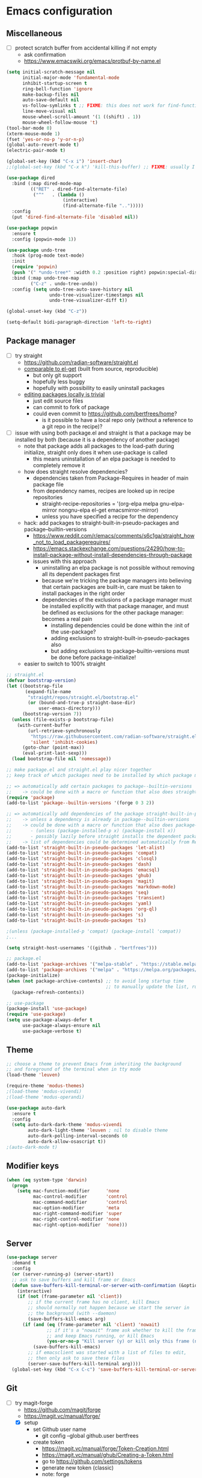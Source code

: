 * Emacs configuration
** Miscellaneous

- [ ] protect scratch buffer from accidental killing if not empty
  - ask confirmation
  - https://www.emacswiki.org/emacs/protbuf-by-name.el

#+NAME: config
#+BEGIN_SRC emacs-lisp
(setq initial-scratch-message nil
      initial-major-mode 'fundamental-mode
      inhibit-startup-screen t
      ring-bell-function 'ignore
      make-backup-files nil
      auto-save-default nil
      vs-follow-symlinks t ;; FIXME: this does not work for find-function: always get confirmation prompt
      line-move-visual nil
      mouse-wheel-scroll-amount '(1 ((shift) . 1))
      mouse-wheel-follow-mouse 't)
(tool-bar-mode 0)
(xterm-mouse-mode 1)
(fset 'yes-or-no-p 'y-or-n-p)
(global-auto-revert-mode t)
(electric-pair-mode t)

(global-set-key (kbd "C-x i") 'insert-char)
;;(global-set-key (kbd "C-x k") 'kill-this-buffer) ;; FIXME: usually I don't want to choose the buffer (kill-buffer), but sometimes I do

(use-package dired
  :bind (:map dired-mode-map
         (("RET" . dired-find-alternate-file)
          ("^"   . (lambda ()
                     (interactive)
                     (find-alternate-file "..")))))
  :config
  (put 'dired-find-alternate-file 'disabled nil))

(use-package popwin
  :ensure t
  :config (popwin-mode 1))

(use-package undo-tree
  :hook (prog-mode text-mode)
  :init
  (require 'popwin)
  (push '(" *undo-tree*" :width 0.2 :position right) popwin:special-display-config)
  :bind (:map undo-tree-map
         ("C-z" . undo-tree-undo))
  :config (setq undo-tree-auto-save-history nil
                undo-tree-visualizer-timestamps nil
                undo-tree-visualizer-diff t))

(global-unset-key (kbd "C-z"))

(setq-default bidi-paragraph-direction 'left-to-right)

#+END_SRC

** Package manager

- [-] try straight
  - https://github.com/radian-software/straight.el
  - [[https://github.com/radian-software/straight.el][comparable to el-get]] (built from source, reproducible)
    - but only git support
    - hopefully less buggy
    - hopefully with possibility to easily uninstall packages
  - [[https://github.com/radian-software/straight.el][editing packages locally is trivial]]
    - just edit source files
    - can commit to fork of package
    - could even commit to https://github.com/bertfrees/home?
      - is it possible to have a local repo only (without a reference to a git repo in the recipe)?
- [-] issue with using both package.el and straight is that a package may be installed by both
  (because it is a dependency of another package)
  - note that package adds all packages to the load-path during initialize, straight only does it
    when use-package is called
    - this means uninstallation of an elpa package is needed to completely remove it
  - how does straight resolve dependencies?
    - dependencies taken from Package-Requires in header of main package file
    - from dependency names, recipes are looked up in recipe repositories
      - straight-recipe-repositories = '(org-elpa melpa gnu-elpa-mirror nongnu-elpa el-get emacsmirror-mirror)
      - unless you have specified a recipe for the dependency
  - hack: add packages to straight-built-in-pseudo-packages and package--builtin-versions
    - https://www.reddit.com/r/emacs/comments/s6c1ga/straight_how_not_to_load_packagerequires/
    - https://emacs.stackexchange.com/questions/24290/how-to-install-package-without-install-dependencies-through-package
    - issues with this approach
      - uninstalling an elpa package is not possible without removing all its dependent packages
        first
      - because we're tricking the package managers into believing that certain packages are
        built-in, care must be taken to install packages in the right order
      - dependencies of the exclusions of a package manager must be installed explicitly with that
        package manager, and must be defined as exclusions for the other package manager: becomes a
        real pain
        - installing dependencies could be done within the :init of the use-package?
        - adding exclusions to straight-built-in-pseudo-packages also
        - but adding exclusions to package--builtin-versions must be done before package-initialize!
  - easier to switch to 100% straight

#+NAME: config
#+BEGIN_SRC emacs-lisp
;; straight.el
(defvar bootstrap-version)
(let ((bootstrap-file
       (expand-file-name
        "straight/repos/straight.el/bootstrap.el"
        (or (bound-and-true-p straight-base-dir)
            user-emacs-directory)))
      (bootstrap-version 7))
  (unless (file-exists-p bootstrap-file)
    (with-current-buffer
        (url-retrieve-synchronously
         "https://raw.githubusercontent.com/radian-software/straight.el/develop/install.el"
         'silent 'inhibit-cookies)
      (goto-char (point-max))
      (eval-print-last-sexp)))
  (load bootstrap-file nil 'nomessage))

;; make package.el and straight.el play nicer together
;; keep track of which packages need to be installed by which package manager

;; => automatically add certain packages to package--builtin-versions
;;    -> could be done with a macro or function that also does straight-register-package
(require 'package)
(add-to-list 'package--builtin-versions '(forge 0 3 2))

;; => automatically add dependencies of the package straight-built-in-pseudo-packages
;;    -> unless a dependency is already in package--builtin-versions
;;    -> could be done with a macro or function that also does package-install
;;       - (unless (package-installed-p x) (package-install x))
;;       - possibly lazily before straight installs the dependent package
;;    -> list of dependencies could be determined automatically from Require-Packages
(add-to-list 'straight-built-in-pseudo-packages 'let-alist)
(add-to-list 'straight-built-in-pseudo-packages 'compat)
(add-to-list 'straight-built-in-pseudo-packages 'closql)
(add-to-list 'straight-built-in-pseudo-packages 'dash)
(add-to-list 'straight-built-in-pseudo-packages 'emacsql)
(add-to-list 'straight-built-in-pseudo-packages 'ghub)
(add-to-list 'straight-built-in-pseudo-packages 'magit)
(add-to-list 'straight-built-in-pseudo-packages 'markdown-mode)
(add-to-list 'straight-built-in-pseudo-packages 'seq)
(add-to-list 'straight-built-in-pseudo-packages 'transient)
(add-to-list 'straight-built-in-pseudo-packages 'yaml)
(add-to-list 'straight-built-in-pseudo-packages 'org-ql)
(add-to-list 'straight-built-in-pseudo-packages 's)
(add-to-list 'straight-built-in-pseudo-packages 'ts)

;(unless (package-installed-p 'compat) (package-install 'compat))
;...

(setq straight-host-usernames '((github . "bertfrees")))

;; package.el
(add-to-list 'package-archives '("melpa-stable" . "https://stable.melpa.org/packages/") t)
(add-to-list 'package-archives '("melpa" . "https://melpa.org/packages/") t)
(package-initialize)
(when (not package-archive-contents) ;; to avoid long startup time
                                     ;; to manually update the list, run M-x list-packages and update with U
  (package-refresh-contents))

;; use-package
(package-install 'use-package)
(require 'use-package)
(setq use-package-always-defer t
      use-package-always-ensure nil
      use-package-verbose t)

#+END_SRC

** Theme

#+NAME: config
#+BEGIN_SRC emacs-lisp
;; choose a theme to prevent Emacs from inheriting the background
;; and foreground of the terminal when in tty mode
(load-theme 'leuven)

(require-theme 'modus-themes)
;(load-theme 'modus-vivendi)
;(load-theme 'modus-operandi)

(use-package auto-dark
  :ensure t
  :config
  (setq auto-dark-dark-theme 'modus-vivendi
        auto-dark-light-theme 'leuven ; nil to disable theme
        auto-dark-polling-interval-seconds 60
        auto-dark-allow-osascript t))
;(auto-dark-mode t)

#+END_SRC

** Modifier keys

#+NAME: config
#+BEGIN_SRC emacs-lisp
(when (eq system-type 'darwin)
  (progn
    (setq mac-function-modifier      'none
          mac-control-modifier       'control
          mac-command-modifier       'control
          mac-option-modifier        'meta
          mac-right-command-modifier 'super
          mac-right-control-modifier 'none
          mac-right-option-modifier  'none)))

#+END_SRC

** Server

#+NAME: config
#+BEGIN_SRC emacs-lisp
(use-package server
  :demand t
  :config
  (or (server-running-p) (server-start))
  ;; ask to save buffers and kill frame or Emacs
  (defun save-buffers-kill-terminal-or-server-with-confirmation (&optional arg)
    (interactive)
    (if (not (frame-parameter nil 'client))
        ;; if the current frame has no client, kill Emacs
        ;; should normally not happen because we start the server in
        ;; the background (with --daemon)
        (save-buffers-kill-emacs arg)
      (if (and (eq (frame-parameter nil 'client) 'nowait)
               ;; if it's a "nowait" frame ask whether to kill the frame
               ;; and keep Emacs running, or kill Emacs
               (yes-or-no-p "Kill server (y) or kill only this frame (n)?"))
          (save-buffers-kill-emacs)
        ;; if emacsclient was started with a list of files to edit,
        ;; then only ask to save these files
        (server-save-buffers-kill-terminal arg))))
  (global-set-key (kbd "C-x C-c") 'save-buffers-kill-terminal-or-server-with-confirmation))

#+END_SRC

** Git

- [-] try magit-forge
  - https://github.com/magit/forge
  - https://magit.vc/manual/forge/
  - [X] setup
    - set Github user name
      - git config --global github.user bertfrees
    - create token
      - https://magit.vc/manual/forge/Token-Creation.html
      - https://magit.vc/manual/ghub/Creating-a-Token.html
      - go to https://github.com/settings/tokens
      - generate new token (classic)
      - note: forge
      - no expiration
      - scopes
        - repo (grants full read/write access to private and public repositories)
        - user (grants access to profile information)
        - read:org (grants read-only access to organization membership)
    - store token
      - https://magit.vc/manual/ghub/Storing-a-Token.html
      - add to ~/.authinfo.gpg
        - machine api.github.com login bertfrees^forge password ...
      - also add to ~/src/github/bertfrees/password-store/github-tokens/forge.pgp (pass edit github-tokens/forge)
    - initial pull ~(forge-pull)~ or ~f n~
  - [X] how to ~forge-add-repository~ and afterwards pull topics in a way that they still contain
    all the correct metadata (labels, milestones, assignees, etc.)?
    - workaround is to reset database for the repository with ~M-x forge-remove-repository~
      - could this be done automatically on first forge-pull?
      - really problematic because after a forge-remove-repository the repository can sometimes not
        be added anymore, and only workaround is deleting the database file (which is in theory not
        a problem, if syncing wasn"t an issue, and if you didn't have to fetch all notifications
        for each individual repository)
    - seems to have been fixed in latest version
  - [ ] issue: metadata (labels etc.) missing from topics from repositories that haven't been pulled
    yet
    - when repo cloned and all topics fetched afterwards, metadata is still missing from the single
      topic that was viewed
    - moreover, a lot of issues missing!
    - workaround is to reset database for the repository with ~M-x forge-remove-repository~
      - could this be done automatically on first forge-pull?
    - [ ] better solution : detect whether repository has been cloned: if not, ask to first clone it
      automatically and fetch topics
      - can we improve a forge function?
      - or do it in consult-gh-forge--issue-view?
  - [ ] completion for mentions in forge-post buffer
- [ ] try gh-notify
  - https://github.com/anticomputer/gh-notify
- [X] try consult-gh
  - requires github cli: ~make -C ~ gh~
  - https://github.com/armindarvish/consult-gh
  - https://www.youtube.com/watch?v=DbRmd75Ywt8
- [ ] try git-link
  - https://github.com/sshaw/git-link
- [ ] git-gutter
- [X] org-mode links to source code
  - [X] https://github.com/magit/orgit
  - [ ] compare with my own implementation
    - orgit doesn't seem to support links to files within a revision
  - [ ] if i move to orgit, i should add some wrapper code to handle magit: links using orgit
- [-] open Github issue links from mu4e, org-mode and forge topic buffers with forge
  - by getting repo and issue number and passing it to consult-gh-forge--issue-view
    - e.g. ~(consult-gh-forge--issue-view "daisy/pipeline-ui" "220")~
  - [X] mu4e: mu4e--view-browse-url-from-binding
  - [X] forge: markdown-follow-link-at-point
  - [X] org-mode: org-open-at-point
    - note that some org-mode files also have custom "gh:" links: turn these into regular links
      again
      - how does my old emacs handle these?
    - [X] also tried https://github.com/magit/orgit-forge
      - problem: orgit-forge stores id from forge database in link, and can not open link if topic has
        not been pulled already
        - ~(forge-topic-setup-buffer (forge-get-topic id))~
        - the id doesn't seem to be something that comes from github
        - if database is cleared, and topics pulled again, the same topic has the same id, but this
          doesn't mean the id can be used to find the topic
        - where does forge store its (meta)data?
          - ~/.emacs.d/forge-database.sqlite
          - there is also .git/refs/pullreqs in the individual projects
  - [X] issue: can not show topic if not pulled yet: first pull notifications
  - [ ] issue: can not show topic if repository not pulled?
    - opening topic from notifications list in forge itself does work
  - [ ] issue: can not see commits of a pr because "not inside a git repository"
    - solution: detect whether project has already been cloned, and first cd to that directory and
      pull
    - also: after replying to a topic, can not automatically pull from repo
  - [ ] support going to specific comment
- [-] flag email as read/done/saved if notification is flagged as read/done/saved in forge?
  - [-] more feasible solution: function to move all github emails corresponsing to "done"
    notifications to trash
    - trigger function when "Github notifications" bookmark is called
    - start using forge to browse notifications
    - don't show github notifications in inbox
    - label with "github-notifications-trash" label instead of directly moving to trash
- [ ] find a way to view/manage github projects in emacs?
  - https://github.com/magit/ghub/issues/107
  - ghi can view projects
  - consult-gh can't
- [ ] find a way to do code reviews in emacs
  - https://github.com/wandersoncferreira/code-review
  - https://github.com/charignon/github-review

#+NAME: config
#+BEGIN_SRC emacs-lisp
(use-package password-store
  :ensure t
  :autoload password-store-get)

#+END_SRC

#+NAME: config
#+BEGIN_SRC emacs-lisp
;; FIXME: ⛔ Error (use-package): magit/:config: Cannot open load file: No such file or directory, closql
(use-package magit
  :ensure t
  :commands magit-status
  :custom
  (magit-highlight-whitespace)
  (magit-diff-refine-hunk t) ;; FIXME: does not work?
  (magit-diff-use-overlays t)
  (magit-status-expand-stashes nil)
  (magit-repository-directories '(("/Users/bert/src" . 1)
                                  ("/Users/bert/src/github" . 2)
                                  ("/Users/bert/src/bitbucket" . 2)
                                  ("/Users/bert/.emacs.d/straight/repos" . 1)))
  :config
  (custom-set-faces
   '(diff-refine-added ((t (:background "#66dd55"))))
   '(diff-refine-removed ((t (:background "#ff8877")))))
  (require 'forge)
  (setq magit-display-buffer-function 'magit-display-buffer-same-window-except-diff-v1)
  (add-hook 'magit-section-set-visibility-hook
            (lambda (section)
              (and (not magit-insert-section--oldroot)
                   (let ((type (with-slots (type) section type)))
                     (or (eq type 'untracked)
                         (eq type 'remote)
                         (eq type 'tag)))
                   'hide)))
  (defun magit-use-ivy-to-read-repository (orig-fun &rest args)
    (unwind-protect
        (progn
          (ivy-mode +1)
          (apply orig-fun args))
      (ivy-mode -1)))
  (advice-add 'magit-read-repository :around #'magit-use-ivy-to-read-repository)
  ;; get rsa passphrase from pass
  (defadvice magit-process-password-prompt (around magit-process-rsa-password-prompt (proc string) activate)
    (if (or (string= string "Enter passphrase for key '/home/frees/.ssh/gmail_rsa': ")
            (string= string "Enter passphrase for key '/Users/bert/.ssh/gmail_rsa': "))
        (progn
          (process-send-string proc (concat (password-store-get "ssh-rsa/bertfrees@gmail.com") "\n")))
      ad-do-it))
  (magit-wip-mode)
  (add-hook 'magit-section-movement-hook
            'magit-log-maybe-update-blob-buffer)
  (defun magit-stash-rename (&optional stash desc)
    (interactive)
    (let* ((stash (or stash
                      (magit-read-stash "Rename stash (number): ")))
           (desc (read-string "New description: "
                              (or desc
                                  (substring
                                   (cl-find-if
                                    (apply-partially 'string-prefix-p (concat stash ":"))
                                    (magit-git-lines "stash" "list"))
                                   (+ 2 (length stash)))))))
      (magit-run-git "stash-rename" stash desc)))
  )

#+END_SRC

#+NAME: config
#+BEGIN_SRC emacs-lisp
;; FIXME: synchronization with Github is not good
;; -> https://github.com/magit/forge/issues/367
;; -> see forge-notifications-github-kludge
;; => in latest version (now using d3b14f2) too many notifications are marked done
;;    - see commit 93d3f2a: "When first pulling notifications, mark none as pending"
;;    - better than too many notifications because i still have the email backup
;;    - solution could be to mark all pending as unread
;;      - but also means i should read all done? or is this automatic?
;; => other solution is to simply never look at notifications on Github
;;    - but what if forge database is reset?
;; FIXME: add ability to mark several notifications before executing all the marks
(use-package forge
  ;; FIXME: need to use older version (3908514) of forge to make it compatible with consult-gh-forge
  ;; -> see https://github.com/armindarvish/consult-gh/issues/102
  ;; -> update when consult-gh is updated?
  ;; => for now disabled because of issues with older version of forge
  ;; FIXME: can not checkout specific version with straight
  ;; -> check out desired version after the clone
  ;; -> then do a M-x straight-freeze-versions
  ;;    - this will create the lockfile ~/.emacs.d/straight/versions/default.el
  :straight (forge :type git :host github :repo "magit/forge")
  :bind (("C-c g h n" . forge-list-notifications))
  :autoload (browse-github-issue-url-with-forge)
  :config
  (custom-set-faces
   '(forge-notification-pending ((t nil))))
  (transient-append-suffix 'forge-notifications-menu '(0)
    [:hide always
     ("<up>"     magit-previous-line)
     ("<down>"   magit-next-line)])
  (transient-append-suffix 'forge-topics-menu '(0)
    [:hide always
     ("<up>"     magit-previous-line)
     ("<down>"   magit-next-line)])
  (defun browse-github-issue-url-with-forge (url)
    (when (string-match
           "^https?://github.com/\\([^/]+/[^/]+\\)/\\(pull\\|issues\\)/\\([0-9]+\\)\\(#\\(issuecomment\\|event\\)-.+\\)?$"
           url)
      (let ((repo (match-string 1 url))
            (issue (match-string 3 url)))
        ;; no need to pull notifications if we already just did it
        ;; (see mu4e-sync-github-notifications-before-search)
        (unless (and (boundp 'mu4e--search-last-query)
                     (string= mu4e--search-last-query mu4e-github-notifications-query))
          (require 'forge)
          (forge-pull-notifications)) ;; FIXME: check if this is synchronous
        (require 'consult-gh-forge)
        (consult-gh-forge--issue-view repo issue)
        t)))
  (use-package markdown-mode
    :bind
    (("C-c C-o" . markdown-follow-link-at-point))
    :config
    (defun markdown-browse-github-issue-url-with-forge (orig-fun &rest args)
      (if (not current-prefix-arg)
          (apply orig-fun args)
        (let ((url (car args)))
          (or (browse-github-issue-url-with-forge url)
              (apply orig-fun args)))))
    (advice-add 'markdown--browse-url :around #'markdown-browse-github-issue-url-with-forge)
    ))

#+END_SRC

#+NAME: config
#+BEGIN_SRC emacs-lisp
(use-package orgit :ensure t)
;(use-package orgit-forge :ensure t) ;; FIXME: error: Required package ‘forge-0.3’ is unavailable

#+END_SRC

#+NAME: config
#+BEGIN_SRC emacs-lisp
;; FIXME: this seems broken: "funcall: Symbol’s function definition is void: closure"
;; FIXME: transient menu (M-x consult-gh) seems slow
;; FIXME: source code modified because not compatible with latest forge
;; -> wait until consult-gh is fixed upstream?
;; -> write own alternative for consult-gh-forge--issue-view?
;;    - consult-gh's implementation seems not straightforward
;; -> can i do with forge some of the things that you can do with ghi (like filtering issues)?
;;    - see https://github.com/magit/forge/issues/140
;; -> for now commented out line with forge--zap-repository-cache
;;    - works, but warning message "Obsolete value for ‘forge-get-repository’s DEMAND: ‘full’; use ‘:tracked?’ instead"
;;    - should commit and push to fork
;;    - not sure if this is correct
;(use-package consult-gh
;  :straight (consult-gh :type git :host github :repo "armindarvish/consult-gh" :fork t)
;  :bind (("C-c g h i" . consult-gh-issue-search)
;         ("C-c g h p" . consult-gh-pr-search))
;  :custom
;  (consult-gh-prioritize-local-folder t)
;  ;(consult-gh-show-preview t)
;  ;(consult-gh-preview-key "M-o")
;  ;(consult-gh-repo-action #'consult-gh--repo-browse-files-action)
;  (consult-gh-issue-action #'consult-gh-forge--issue-view-action)
;  (consult-gh-pr-action #'consult-gh-forge--pr-view-action)
;  ;(consult-gh-code-action #'consult-gh--code-view-action)
;  ;(consult-gh-file-action #'consult-gh--files-view-action)
;  ;(consult-gh-large-file-warning-threshold 2500000)
;  :config
;  (require 'consult-gh-transient)
;  (require 'forge)
;  (require 'consult-gh-forge)
;  (add-to-list 'consult-gh-default-orgs-list "bertfrees")
;  (setq consult-gh-default-orgs-list
;          (append consult-gh-default-orgs-list
;                  (remove "" (split-string (or (consult-gh--command-to-string "org" "list") "") "\n")))
;        consult-gh-default-clone-directory "~/src/github/")
;  ;; FIXME: omit last column (repo)
;  (defun consult-gh-issue-search (&optional repo query)
;    (interactive)
;    (let* ((default-repo (or repo (consult-gh--get-repo-from-directory)))
;           (repo (if (and default-repo (not current-prefix-arg))
;                     default-repo
;                   (format "%s" (car (consult-gh-search-repos default-repo t)))))
;           (query (or query (read-from-minibuffer (format "Search in %s issues: " (cadr (split-string repo "/"))))))
;           (query (if (or (= 0 (length query)) (string-match " " query)) (format "\"%s\"" query) query))
;           (query (format "%s -- --search %s" repo query))
;           (sel (consult-gh--async-issue-list "Search: " #'consult-gh--issue-list-builder query))
;           (sel (cons (car sel) (plist-put (cdr sel) :repo repo))))
;      (funcall consult-gh-issue-action sel)))
;  ;; FIXME: single command for issues and pull requests would be better
;  (defun consult-gh-pr-search (&optional repo query)
;    (interactive)
;    (let* ((default-repo (or repo (consult-gh--get-repo-from-directory)))
;           (repo (if (and default-repo (not current-prefix-arg))
;                     default-repo
;                   (format "%s" (car (consult-gh-search-repos default-repo t)))))
;           (query (or query (read-from-minibuffer (format "Search in %s PRs: " (cadr (split-string repo "/"))))))
;           (query (if (or (= 0 (length query)) (string-match " " query)) (format "\"%s\"" query) query))
;           (query (format "%s -- --search %s" repo query))
;           (sel (consult-gh--async-pr-list "Search: " #'consult-gh--pr-list-builder query))
;           (sel (cons (car sel) (plist-put (cdr sel) :repo repo))))
;      (funcall consult-gh-pr-action sel))))

#+END_SRC

** Org-mode

- [-] org-roam-ui: how to automatically find possible missings links?
  - nodes that are not directly related but also not completely unrelated will automatically be
    shown near each other
  - show nodes in graph during a node search?
    - e.g. would show nodes that have a common tag (even without actual links between the nodes)
    - by creating local graph and add nodes to it?
      #+BEGIN_SRC emacs-lisp
      (org-roam-ui-node-local "C1964180-E4BF-4D97-87E1-90E47274BFAA")
      (org-roam-ui-add-to-local-graph "C1964180-E4BF-4D97-87E1-90E47274BFAA")
      (org-roam-ui-add-to-local-graph "1F5CB692-216B-4F24-9897-1749442FDA15")
      #+END_SRC
      - makes nodes visible but nodes that are not related will not be shown close to each other:
        this is because all nodes are still connected via invisible edges and nodes
  - [X] follow selected node during a node search
    - could maybe be achieved by showing the buffer of the current selection during a node search
      - [X] use consult's live preview
      - unfortunately live preview is not followed
        - org-roam-ui--update-current-node uses org-roam-buffer-p and org-roam-id-at-point but the
          cursor is in the mini-buffer, not in the org buffer
        - [X] advise consult-org-roam--node-preview
- [ ] try org-ql
  - https://github.com/alphapapa/org-ql
- [ ] try org-roam-ql
- [-] try org-sidebar
  - https://github.com/alphapapa/org-sidebar
  - https://www.reddit.com/r/emacs/comments/jtydiy/who_needs_github_to_manage_a_project_when_you/
  - org-sidebar-tree-toggle
    - key binding?
    - how to automatically put navigation of current org file in fringe when switching buffer?
    - how to reduce width of fringe?
    - how to not expand everything in navigation pane?
    - annoying that a new buffer is created for every section (narrowed)
    - does it make things very slow?
- [ ] try org-rifle
  - also searches body
  - only searches agenda files or current org buffers
  - works best with few files with many nodes
- [ ] try org-super-agenda
  - https://github.com/alphapapa/org-super-agenda
- [X] try consult-org-roam
- [ ] try org-node
  - https://github.com/meedstrom/org-node
  - alternative for org-roam, but can work with it (same on-disk format)
  - better performance?
- [ ] try org-super-links
  - https://github.com/toshism/org-super-links
- [ ] try org-supertag
  - https://github.com/yibie/org-supertag
  - can work with org-roam
  - db-based (uses database that can not simply be generated from the text files)
- [ ] implement reminders via desktop notifications
  - https://www.youtube.com/watch?v=wKTKmE1wLyw

#+NAME: config
#+BEGIN_SRC emacs-lisp
(use-package org
  :ensure t
  :commands (org-mode org-agenda org-capture org-store-link)
  :bind (("C-c a" . org-agenda)
         ("C-c c" . org-capture)
         ("C-c l" . org-store-link))
  :config
  (set-face-attribute 'org-document-title nil ':height 1.00)
  (set-face-attribute 'org-drawer nil ':foreground "grey")
  (set-face-attribute 'org-meta-line nil ':foreground "grey")
  (setq org-directory "~/Dropbox/org"
        org-default-notes-file (expand-file-name "todo.org" org-directory)
        org-agenda-files
          `(,org-default-notes-file
            ,(expand-file-name "~/Dropbox/org/roam/agenda.org")
            ,(expand-file-name "~/Dropbox/org/roam/liblouis_work.org")
            ,(expand-file-name "~/Dropbox/org/roam/zaak/work_for_daisy_consortium.org")
            ,(expand-file-name "~/Dropbox/org/roam/zaak/work_for_sbs.org")
            ,(expand-file-name "~/Dropbox/org/roam/zaak/work_for_dedicon.org")
            ,(expand-file-name "~/Dropbox/org/roam/zaak/work_for_braille_autoriteit.org")
            ,(expand-file-name "~/Dropbox/org/roam/zaak/work_for_luisterpuntbibliotheek.org")
            ,(expand-file-name "~/Dropbox/org/roam/zaak/work_for_transkript.org")
            ,(expand-file-name "~/Dropbox/org/roam/betaalagenda.org")
            ,(expand-file-name "~/Dropbox/org/roam/vuilophaling.org")
            ,(expand-file-name "~/Dropbox/org/roam/kamerplanten.org")
            ,(expand-file-name "~/Dropbox/org/roam/ko_lab.org")
            ,(expand-file-name "~/Dropbox/org/roam/veilingen.org")
            ,(expand-file-name "~/Dropbox/org/roam/zaak/boekhouding.org")
            ,(expand-file-name "~/Dropbox/org/roam/daisy_pipeline/todo.org")
            ,(expand-file-name "~/Dropbox/org/roam/sbs/todo.org")
            ,(expand-file-name "~/Dropbox/org/roam/statped/todo.org")
            ;;,(expand-file-name "~/Dropbox/org/roam/atelier_in_beeld.org")
            ;; ,(expand-file-name "~/Dropbox/org/roam/luister_en_speur_naar_stadse_natuur.org")
            )
        org-startup-folded 'content
        org-cycle-include-plain-lists 'integrate
        org-drawers '("PROPERTIES" "LOGBOOK")
        ;; don't use hard indentation
        ;; (see also `org-remove-indentation-from-current-section' function below)
        org-adapt-indentation nil
        org-src-preserve-indentation t
        org-edit-src-content-indentation 0
        ;; soft indentation can be controlled with https://orgmode.org/manual/Org-Indent-Mode.html
        org-startup-indented t
        org-todo-keywords
          '((sequence "TODO(t)" "NEXT(n)" "DOING(d)" "|" "DONE(v)")
            (sequence "WAITING(w)" "HOLD(h)" "|" "CANCELLED(c)" "MISSED(m)"))
        org-fontify-done-headline nil
        org-todo-keyword-faces
          '(("TODO" :foreground "red" :weight bold)
            ("NEXT" :foreground "orange" :weight bold)
            ("DOING" :foreground "dodger blue" :weight bold)
            ("DONE" :foreground "lime green" :strike-through t :weight bold)
            ("WAITING" :foreground "red" :weight bold)
            ("HOLD" :foreground "red" :weight bold)
            ("CANCELLED" :foreground "purple" :strike-through t :weight bold)
            ("MISSED" :foreground "purple" :strike-through t :weight bold))
        org-hidden-keywords '(title)
        org-clock-history-length 25
        org-clock-in-switch-to-state 'org-clock-in-switch-to-doing
        org-clock-into-drawer t
        org-clock-out-remove-zero-time-clocks t
        org-clock-out-when-done t
        org-clock-auto-clock-resolution 'when-no-clock-is-running
        org-clock-persist t
        org-clock-report-include-clocking-task t
        org-time-stamp-rounding-minutes '(1 1)
        org-duration-format 'h:mm
        org-agenda-dim-blocked-tasks nil
        org-agenda-compact-blocks t
        org-agenda-span 'week
        org-agenda-log-mode-items '(closed state)
        org-agenda-clockreport-parameter-plist '(:link t :maxlevel 2)
        org-agenda-clock-consistency-checks ;; werken niet meer
          '(:max-duration "10:00"
            :min-duration 0
            :max-gap "0:15"
            :gap-ok-around ("12:30" "13:00" "17:30" "18:00" "4:00")
            :default-face ((:background "orange") (:foreground "black"))
            :overlap-face ((:background "red") (:foreground "white"))
            :gap-face nil
            :no-end-time-face nil
            :long-face nil
            :short-face nil)
        org-agenda-window-setup 'current-window
        org-agenda-tags-column -120
        org-agenda-custom-commands
          '((" " "Agenda"
             ((agenda "" ((org-agenda-span 'day)
                          (org-agenda-prefix-format " %i %?-12t% s")
                          (org-agenda-remove-tags t)))
              nil))))
  ;; appointment reminders
  (add-hook 'org-agenda-finalize-hook
            (lambda () (org-agenda-to-appt)))
  (org-babel-do-load-languages
    'org-babel-load-languages
    '((emacs-lisp . t)
      (clojure . t)
      (shell . t)
      (dot . t) ;; brew install graphviz
      ;;(ledger . t)
      ))
  ;; this is a hack to evaluate code blocks using a simple Clojure CLI
  (setq org-babel-clojure-backend 'babashka
        ob-clojure-babashka-command "/Users/bert/bin/clojure")
  ;; FIXME: modify org-babel-expand-body:clojure so that it doesn't remove comments
  ;; (it does so because comments supposedly break let bindings)
  (defun org-babel-expand-body:clojure (body params)
    (let* ((vars (org-babel--get-vars params))
           (backend-override (cdr (assq :backend params)))
           (org-babel-clojure-backend
            (cond
             (backend-override (intern backend-override))
             (org-babel-clojure-backend org-babel-clojure-backend)
             (t (user-error "You need to customize `org-babel-clojure-backend'
or set the `:backend' header argument"))))
           (ns (or (cdr (assq :ns params))
                   (if (eq org-babel-clojure-backend 'cider)
                       (or cider-buffer-ns
                           (let ((repl-buf (cider-current-connection)))
                             (and repl-buf (buffer-local-value
                                            'cider-buffer-ns repl-buf))))
                     org-babel-clojure-default-ns)))
           (result-params (cdr (assq :result-params params)))
           (print-level nil)
           (print-length nil)
           ;; Remove comments, they break (let [...] ...) bindings
           ;;(body (replace-regexp-in-string "^[      ]*;+.*$" "" body))
           (body (org-trim
                  (concat
                   ;; Source block specified namespace :ns.
                   (and (cdr (assq :ns params)) (format "(ns %s)\n" ns))
                   ;; Variables binding.
                   (if (null vars) (org-trim body)
                     (format "(let [%s]\n%s)"
                             (mapconcat
                              (lambda (var)
                                (format "%S '%S" (car var) (cdr var)))
                              vars
                              "\n      ")
                             body))))))
      (if (or (member "code" result-params)
              (member "pp" result-params))
          (format "(clojure.pprint/pprint (do %s))" body)
        body)))
  (add-to-list 'org-src-lang-modes '("dot" . graphviz-dot))
  (defun org-github-issue-link-open-with-forge (orig-fun &rest args)
    (if (not current-prefix-arg)
        (apply orig-fun args)
      (let* ((link (car args))
             (type (org-element-property :type link))
             (path (org-element-property :path link))
             (url (concat type ":" path)))
        (or (browse-github-issue-url-with-forge url)
            (apply orig-fun args)))))
  (advice-add 'org-link-open :around #'org-github-issue-link-open-with-forge)
  (defun org-clock-in-switch-to-doing (kw)
    (when (not (and (boundp 'org-capture-mode) org-capture-mode))
      (when (member (org-get-todo-state) '("TODO" "NEXT"))
        "DOING")))
  (add-hook 'org-mode-hook (lambda () (setq fill-column 100)))
  (defun org-timestamp-at-point-as-utc-time ()
    (interactive)
    (when (org-at-timestamp-p 'lax)
      (message "%s"
               (format-time-string "%H:%M UTC"
                                   (org-time-string-to-time
                                    (apply 'buffer-substring
                                           (flatten-tree (org-in-regexp org-ts-regexp3))))
                                   t))))
  ;; export agendas to ics
  (defun export-agenda-on-save ()
    (interactive)
    (when (and (eq major-mode 'org-mode)
               (string= (buffer-file-name) "/Users/bert/Dropbox/org/roam/agenda_hoveniersstraat_14.org"))
      (let ((outfile "/Users/bert/Dropbox/public/agenda_hoveniersstraat_14.ics"))
        (org-export-to-file 'icalendar outfile
          nil nil nil nil
          '(:ascii-charset utf-8 :ascii-links-to-notes nil)
          (lambda (file)
            (run-hook-with-args 'org-icalendar-after-save-hook file) nil)))))
  (add-hook 'after-save-hook 'export-agenda-on-save)

  (use-package org-indent
    :config
    (set-face-attribute 'org-indent nil ':background "#e0f4ff"))
  ;; https://github.com/jkitchin/ox-clip
  ;; - FIXME: retain styles
  ;; - FIXME: copy to clipboard does not work
  ;; => alternatives
  ;;    - https://github.com/Lindydancer/highlight2clipboard
  ;;    - https://speechcode.com/blog/org-to-clipboard
  ;;    - https://www.reddit.com/r/orgmode/comments/ge24ny/orgtoclipboard/
  ;;    - (funcall interprogram-cut-function (org-html-htmlize-region-for-paste (region-beginning) (region-end)))
  ;;      - does not include collapsed content
  ;;      - FIXME: this uses htmlize, not org export: may be less useful for pasting in email
  ;;      - FIXME: will include selection highlighting if region is selected
  ;;      - FIXME: can not paste directly, need to first paste in html file, open html file, and copy
  ;;        - use osascript to copy as HTML?
  ;;          - but will not work with mosh
  (use-package ox-clip
    :ensure t
    :commands (ox-clip-formatted-copy))
  ;; enabled old easy template system
  ;; <s = SRC
  ;; <e = EXAMPLE
  ;; <q = QUOTE
  ;; (the new preferred method to add a src, example and quote is through org-insert-structure-template, bound to C-c C-,)
  ;; first edit org-structure-template-alist in order to make the templates uppercase
  (setq org-structure-template-alist nil) ;; FIXME: this is a workaround for "Warning (emacs): Duplicated keys in
                                          ;; ‘org-structure-template-alist’ and ‘org-tempo-keywords-alist’"
  (add-to-list 'org-structure-template-alist '("s" . "SRC"))
  (add-to-list 'org-structure-template-alist '("e" . "EXAMPLE"))
  (add-to-list 'org-structure-template-alist '("q" . "QUOTE"))
  (require 'org-tempo))

;(use-package emacsql-sqlite-builtin
;  :ensure t)

#+END_SRC

#+NAME: config
#+BEGIN_SRC emacs-lisp
(use-package org-roam
  :ensure t
  :defer 300 ;; ~ same as (run-with-idle-timer 300 nil #'org-roam-db-autosync-enable)
  :after emacsql-sqlite-builtin ;; see https://org-roam.discourse.group/t/org-roam-fails-with-selecting-deleted-buffer-error/3353/9
  :commands (org-roam-capture
             org-roam-buffer-toggle)
  :autoload (org-roam-node-find
             org-roam-node-insert)
  :bind (("C-c n f" . org-roam-node-find-with-vertico)
         ("C-c n i" . org-roam-node-insert-with-vertico)
         ("C-c n c" . org-roam-capture)
         ("C-c n l" . org-roam-buffer-toggle))
  :config
  (require 'org-roam-node)
  (cl-defmethod org-roam-node-title-with-hierarchy ((node org-roam-node))
    (let ((title (org-roam-node-title node)))
      (if (> (org-roam-node-level node) 0)
        (let* ((file-title (org-roam-node-file-title node))
               (file-title (if (string= "" file-title) nil (list file-title)))
               (outline-path (org-roam-node-olp node)))
          (string-join (append '() file-title outline-path (list title)) " > "))
        title)))
  (setq org-roam-v2-ack t
        ;; FIXME: why not use ~/Dropbox/org instead of ~/Dropbox/org/roam?
        ;; => probably because it takes longer
        ;; FIXME: why not use my home directory as the base directory for roam?
        ;; => because it takes even longer
        ;; => because new notes won't be backed up unless I can somehow say that they need to be put under ~/Dropbox/org
        org-roam-directory "~/Dropbox/org/roam"
        org-roam-node-display-template "${title-with-hierarchy:*} ${tags:0} ${refs:0}" ;; include tags in search but don't show them
        org-roam-capture-templates
        '(("d" "default" plain
           "%?"
           ;; FIXME: how to add :ROAM_REFS: in property drawer?
           :if-new (file+head "%<%Y%m%d%H%M%S>-${slug}.org" "#+FILETAGS:\n#+TITLE: ${title}\n")
           :unnarrowed t)))
  ;; FIXME: is this needed and why?
  ;; => shouldn't this be done automatically?
  ;; => sometimes causes error, after which i need to do a M-x org-roam-db-sync
  ;; => there is also a org-roam-update-org-id-locations function
  ;(org-id-update-id-locations (directory-files-recursively org-roam-directory ".org$\\|.org.gpg$"))
  (org-roam-db-autosync-enable)
  ;; FIXME: *org-roam* buffer is not automatically updated when it is in another frame
  ;(add-to-list 'display-buffer-alist
  ;             '("\\*org-roam\\*"
  ;               display-buffer-pop-up-frame))
  (define-key org-roam-mode-map [mouse-1] #'org-roam-buffer-visit-thing)
  )

;; note that this is the default behavior of org-roam-node-find if vertico-mode is
; enabled, however vertico-mode is not enabled by default because it has issues (see below)
(defun org-roam-node-find-with-vertico ()
  (interactive)
  (if vertico-mode
      (org-roam-node-find)
    (unwind-protect
        (progn
          (vertico-mode +1)
          (org-roam-node-find))
      (vertico-mode -1))))
(defun org-roam-node-insert-with-vertico ()
  (interactive)
  (if vertico-mode
      (org-roam-node-insert)
    (unwind-protect
        (progn
          (vertico-mode +1)
          (org-roam-node-insert))
      (vertico-mode -1))))

(global-set-key (kbd "C-c n f") 'org-roam-node-find-with-vertico)
(global-set-key (kbd "C-c n i") 'org-roam-node-insert-with-vertico)
(global-set-key (kbd "C-c n c") 'org-roam-capture)
(global-set-key (kbd "C-c n l") 'org-roam-buffer-toggle)

#+END_SRC

#+NAME: config
#+BEGIN_SRC emacs-lisp
(use-package org-roam-ql
  :ensure t
  :after org-roam
  :bind ((:map org-roam-mode-map
         ("v" . org-roam-ql-buffer-dispatch)
         ;:map minibuffer-mode-map
         ;("C-c n i" . org-roam-ql-insert-node-title)
         )))

#+END_SRC

#+NAME: config
#+BEGIN_SRC emacs-lisp
(use-package org-roam-ui
  :ensure t
  :after org-roam
  :bind (("C-c n u i" . org-roam-ui-open))
  :config
  (setq org-roam-ui-sync-theme t
        org-roam-ui-follow t
        org-roam-ui-update-on-save t
        ;; if `org-roam-ui-open-on-start' is set to t, org-roam-ui-open will open two tabs,
        ;; and when one tab is closed, org-roam-ui-follow-mode is automatically disabled
        org-roam-ui-open-on-start nil))

#+END_SRC

#+NAME: config
#+BEGIN_SRC emacs-lisp
;; FIXME: preview is very annoying for org-roam-node-insert (only when linking to same file)
(use-package consult-org-roam
  :ensure t
  :after org-roam
  :init
  (require 'consult-org-roam)
  (consult-org-roam-mode 1)
  ;; FIXME: why does this not seem to make use of org-roam-node-title-with-hierarchy?
  ;; => does it not check org-roam-node-display-template?
  ;; => but consult-org-roam-ui-follow-node-preview still seems to called even though
  ;;    consult-org-roam-file-find isn't?
  :config
  (defun consult-org-roam-ui-follow-node-preview (orig-fun &rest args)
    (require 'cl) ;; needed for lexical-let (FIXME: deprecated)
    (lexical-let ((fun (apply orig-fun args)))
      (when fun
        (lambda (action cand)
          (when (org-roam-node-p cand)
            (require 'org-roam-ui)
            (when (websocket-openp org-roam-ui-ws-socket)
              (let ((node (org-roam-node-id cand)))
                (unless (string= org-roam-ui--ws-current-node node)
                  (setq org-roam-ui--ws-current-node node)
                  (websocket-send-text org-roam-ui-ws-socket
                                       (json-encode `((type . "command")
                                                      (data . ((commandName . "follow")
                                                               (id . ,node)))))))))
              (funcall fun action cand))))))
  (advice-add 'consult-org-roam--node-preview :around #'consult-org-roam-ui-follow-node-preview))

#+END_SRC

#+NAME: config
#+BEGIN_SRC emacs-lisp
;; required external tools: gh, jq
(use-package om-dash
  :straight (om-dash :type git
                     :host github
                     :repo "gavv/om-dash"
                     :branch "main"
                     :files ("om-dash.el")))

#+END_SRC

Function to automatically make nodes of headings that are being linked to:

#+NAME: config
#+BEGIN_SRC emacs-lisp
(defun org-convert-next-link-to-id-link ()
  (interactive)
  (let ((next-link)
        (org-link--search-failed nil)
        (org-roam-directory (concat (expand-file-name org-roam-directory) "/")))
    (while (and (not next-link)
                (not org-link--search-failed))
      (org-next-link)
      (let* ((link (org-element-context))
             (raw-link (org-element-property :raw-link link))
             (type (org-element-property :type link))
             (file (org-element-property :path link)))
        (when (or (s-starts-with? "*" raw-link) ;; (require 's)
                  (and (string= type "file")
                       (s-ends-with? ".org" file)
                       (or
                        ;; broken link is reported below
                        (not (file-exists-p file))
                        ;; ignore org files that are not inside org-roam-directory
                        (s-starts-with? org-roam-directory (expand-file-name file)))))
          (setq next-link link))))
    (when next-link
      (when-let ((id (if (and (string= (org-element-property :type next-link) "file")
                              (not (file-exists-p (org-element-property :path next-link))))
                         (progn (message "Broken link") nil)
                       (save-window-excursion
                         (save-excursion
                           (let ((org-link-search-must-match-exact-headline t))
                             (condition-case nil
                                 (progn (org-open-at-point)
                                        (org-id-get-create))
                               (error (progn (message "Broken link") nil)))))))))
        (insert "[[id:")
        (insert id)
        (insert "]")
        (delete-forward-char 1)
        (when (org-element-property :contents-begin next-link)
          (zap-to-char 1 ?\]))
        (message "id:%s" id)))))
(global-set-key (kbd "C-x l") 'org-convert-next-link-to-id-link)

#+END_SRC

Function to automatically strip hard indentation:

#+NAME: config
#+BEGIN_SRC emacs-lisp
;; make sure that the the current section heading is visible, as well as the
;; next (if this is not the case the script will have no effect)
(defun org-remove-indentation-from-current-section ()
  (interactive)
  (save-excursion
    (if (org-at-heading-p)
        (beginning-of-line)
      (org-previous-visible-heading 1))
    (end-of-line)
    (forward-char)
    (when (not (org-at-heading-p))
      (cl-flet ((unindent (start end)
                  (goto-char start)
                  (let ((content (buffer-substring (point) end)))
                    (delete-region (point) end)
                    (insert (org-remove-indentation content)))))
        (while (let* ((element (org-element-at-point))
                      (type (org-element-type element))
                      (drawer-name (org-element-property :drawer-name element)))
                 (cond ((string= type "property-drawer")
                        (progn
                          (save-excursion
                            (unindent (point) (org-element-property :end element)))
                          (goto-char (org-element-property :end (org-element-at-point)))
                          t))
                       ((and (string= type "drawer")
                             (string= drawer-name "LOGBOOK"))
                        (progn
                          (save-excursion
                            (unindent (point) (org-element-property :end element)))
                          (goto-char (org-element-property :end (org-element-at-point)))
                          t))
                       (t nil))))
        (let ((start-of-next-section (save-excursion
                                       (org-next-visible-heading 1)
                                       (point))))
          (unindent (point) start-of-next-section))))))
(global-set-key (kbd "C-x <") 'org-remove-indentation-from-current-section)

#+END_SRC

Below is a function to extract a node into a separate file. The contents are replaced by a link to
the new file. In case a logbook is present, it is kept in the original section. If desired, the
original section may be removed manually.

#+NAME: config
#+BEGIN_SRC emacs-lisp
;; FIXME: does not work when there is no following headline on the same level!
;; FIXME: abort if any subsections have a logbook or deadline AND are NOT a node
;; - so that these subsections could first be made into nodes (and possibly extracted)
;; - alternative is that some subsections will not link to a node
(defun org-roam-extract-subtree-to-relative-file (orig-fun &rest args)
  (when-let ((id (or (org-id-get)
                     (progn (message "Not a node") nil))))
    (when-let ((node (or (org-roam-node-from-id id)
                         (progn (message "Not a node") nil))))
      (if (org-at-heading-p)
          (beginning-of-line)
        (org-previous-visible-heading 1))
      (let* ((begin (point))
             (headline (org-element-at-point))
             (end (org-element-property :end headline))
             (level (org-element-property :level headline))
             (todo (org-element-property :todo-keyword headline))
             (title (org-element-property :raw-value headline))
             (orig-content (buffer-substring begin end))
             (new-content
              (let ((new-content-buffer (generate-new-buffer " *temp*" t)))
                (unwind-protect
                    (progn
                      (with-current-buffer new-content-buffer
                        (dotimes (_ level) (insert "*"))
                        (insert " ")
                        (when todo
                          (insert (substring-no-properties todo) " "))
                        ;; FIXME: what if title is already a link?
                        (insert "[[id:" id "][" title "]]\n"))
                      (end-of-line)
                      (forward-char)
                      (while (let* ((element (org-element-at-point))
                                    (type (org-element-type element)))
                               (cond (;; stop at the next headline that is not a subsection
                                      (and (string= type "headline")
                                           (not (> (org-element-property :level element) level)))
                                      nil)
                                     (;; keep deadline and logbook only in original
                                      (or (and (string= type "drawer")
                                               (string= (org-element-property :drawer-name element)
                                                        "LOGBOOK"))
                                          (string= type "planning"))
                                      (let* ((begin (point))
                                             (end (org-element-property :end element))
                                             (content (buffer-substring begin end)))
                                        (delete-region begin end)
                                        (with-current-buffer new-content-buffer
                                          (insert content))
                                        t))
                                     (;; keep sub-headlines in original
                                      (string= type "headline")
                                      (progn
                                        (let ((id (org-id-get)))
                                          (with-current-buffer new-content-buffer
                                            (dotimes (_ (org-element-property :level element)) (insert "*"))
                                            (insert " ")
                                            (when-let ((todo (org-element-property :todo-keyword element)))
                                              (insert (substring-no-properties todo) " "))
                                            (when id
                                              ;; FIXME: what if title is already a link?
                                              (insert "[[id:" id "]["))
                                            (insert (org-element-property :title element))
                                            (when id
                                              (insert "]]"))
                                            (insert "\n")))
                                        (end-of-line)
                                        (forward-char)
                                        t))
                                     (;; keep everything else only in file
                                      (string= type "property-drawer")
                                      ;; FIXME: don't assume that ID is the only property!!
                                      (progn
                                        (goto-char (org-element-property :end element))
                                        t))
                                     (t (condition-case err
                                            (org-forward-element)
                                          (user-error nil))))))
                      (with-current-buffer new-content-buffer
                        (buffer-string)))
                  (and (buffer-name new-content-buffer)
                       (kill-buffer new-content-buffer))))))
        (goto-char begin)
        (let ((inhibit-quit t))
          (unless (with-local-quit
                    (let* ((current-dir (file-name-directory (buffer-file-name)))
                           ;(org-roam-extract-new-file-path "%<%Y%m%d%H%M%S>-${slug}.org")
                           (org-roam-directory current-dir))
                      ;; FIXME: the (save-buffer) at the beginning and end take a long time
                      ;; => but only because daisy_pipeline/todo.org is such a huge file: could
                      ;;    perhaps be worked around by temporarily splitting the file into
                      ;;    somewhat smaller parts
                      (apply orig-fun args)
                      t))
            (setq quit-flag nil)))
        (if (not (string= id (org-id-get)))
            ;; when the subtree was extracted, insert the new content
            (progn
              (insert new-content)
              (org-roam-node-visit (org-roam-node-from-id id) t)
              (beginning-of-buffer)
              (re-search-forward "#\\+title:")
              (beginning-of-line)
              ;; FIXME: also insert :ROAM_REFS:
              (insert "#+FILETAGS:\n")
              (backward-char))
          ;; otherwise restore the original content
          (delete-region (point) (org-element-property :end (org-element-at-point)))
          (insert orig-content))))))
(advice-add 'org-roam-extract-subtree :around #'org-roam-extract-subtree-to-relative-file)
(global-set-key (kbd "C-c n x") 'org-roam-extract-subtree)

#+END_SRC

- [ ] Function to replace a node with another one (let all nodes that point to it, point to the other node)
- [ ] Function to capture a Github issue as a note
- [ ] Replace all "gh:" links with real links to Github
  - but first make sure that I can still do what I used to be able to with the gh: links (see MacBook)
- [ ] Function to replace a Github link that corresponds with a note to a link to that note
- [ ] Function to help eliminate unneeded explicit backlinks (e.g. from actual notes to clock items)

** Selection, completion, navigation, key binding

- [ ] try embark!
  - https://github.com/oantolin/embark
- [ ] do i still need helm?
- [X] try consult
- [X] try vertico
  - https://github.com/minad/vertico
- [X] try marginalia
  - https://github.com/minad/marginalia
- [ ] try bufler?
  - https://github.com/alphapapa/bufler.el

*** Auto-complete

Auto-completion framework used by nxml-mode and mu4e.

#+NAME: config
#+BEGIN_SRC emacs-lisp
(use-package auto-complete
  :ensure t
  :commands auto-complete-mode
  :config
  (setq-default ac-sources '())
  (setq ac-auto-start nil
        ac-dwim t
        ac-ignore-case t
        ac-menu-height 10
        ac-quick-help-prefer-pos-tip t
        ac-use-quick-help t
        ac-quick-help-height 20
        ac-quick-help-delay 1
        ac-use-comphist nil)
  (ac-set-trigger-key "TAB"))

#+END_SRC

*** Company

Auto-completion framework used by lsp-mode.

#+NAME: config
#+BEGIN_SRC emacs-lisp
(use-package company
  :ensure t
  :bind (:map company-active-map
              ("<tab>" . company-complete-selection))
  :custom
  (company-minimum-prefix-length 1)
  (company-idle-delay 0.0)
  :config
  ;; hack to only trigger completion on TAB
  (setq company-minimum-prefix-length 100)
  ;; don't show white space characters in company menu
  (set-default 'whitespace-mode nil)
  (set-default 'saved-whitespace-mode nil)
  (defun company-disable-whitespace-mode (_)
    (make-local-variable 'saved-whitespace-mode)
    (if (or whitespace-mode saved-whitespace-mode)
        (progn (setq saved-whitespace-mode t)
               ;; disabling whitespace-mode with `(whitespace-mode -1)', or hiding the
               ;; characters with `(whitespace-display-char-off)', does not work in some
               ;; modes, therefore use this hack
               (setq buffer-display-table nil))
      (setq saved-whitespace-mode nil)))
  (defun company-restore-whitespace-mode (_)
    (make-local-variable 'saved-whitespace-mode)
    (when saved-whitespace-mode
      (whitespace-mode 1)
      (setq saved-whitespace-mode nil)))
  (add-hook 'company-completion-started-hook #'company-disable-whitespace-mode)
  (add-hook 'company-after-completion-hook #'company-restore-whitespace-mode))

#+END_SRC

*** Vertico

- [ ] don't use vertico-mode for rgrep
  - or configure it so that you don't have to choose one of the options
- [ ] don't use vertico-mode for save to file

#+NAME: config
#+BEGIN_SRC emacs-lisp
(use-package vertico
  :ensure t
  :init
  ;;(vertico-mode)

  ;; Different scroll margin
  ;; (setq vertico-scroll-margin 0)

  ;; Show more candidates
  ;; (setq vertico-count 20)

  ;; Grow and shrink the Vertico minibuffer
  ;; (setq vertico-resize t)

  ;; Optionally enable cycling for `vertico-next' and `vertico-previous'.
  ;; (setq vertico-cycle t)
  )

#+END_SRC

*** Orderless

#+NAME: config
#+BEGIN_SRC emacs-lisp
(use-package orderless
  :ensure t
  :custom
  (completion-styles '(orderless basic))
  (completion-category-overrides '((file (styles basic partial-completion)))))

#+END_SRC

*** Marginalia

#+NAME: config
#+BEGIN_SRC emacs-lisp
;; Enable rich annotations using the Marginalia package
(use-package marginalia
  :ensure t
  ;; Bind `marginalia-cycle' locally in the minibuffer.  To make the binding
  ;; available in the *Completions* buffer, add it to the
  ;; `completion-list-mode-map'.
  :bind (:map minibuffer-local-map
         ("M-A" . marginalia-cycle))

  ;; The :init section is always executed.
  :init

  ;; Marginalia must be activated in the :init section of use-package such that
  ;; the mode gets enabled right away. Note that this forces loading the
  ;; package.
  (marginalia-mode))

#+END_SRC

*** Consult

- [ ] show column with title for forge topics

#+NAME: config
#+BEGIN_SRC emacs-lisp
(use-package consult
  :ensure t
  :bind (;; FIXME: special commands to filter buffers
         ;; - C-x c t b: vterm buffers
         ;; - C-x c o b: org-mode buffers (note that org-roam buffer already have a dedicated section
         ;;                                thanks to consult-org-roam)
         ;; - ...
         ("C-x c b" . consult-buffer)
         
         ;; see also https://github.com/minad/consult#configuration:
         
         ;;; C-c bindings in `mode-specific-map'
         ;("C-c M-x" . consult-mode-command)
         ;("C-c h" . consult-history)
         ;("C-c k" . consult-kmacro)
         ;("C-c m" . consult-man)
         ;("C-c i" . consult-info)
         ;([remap Info-search] . consult-info)
         ;;; C-x bindings in `ctl-x-map'
         ;("C-x M-:" . consult-complex-command)     ;; orig. repeat-complex-command
         ;("C-x 4 b" . consult-buffer-other-window) ;; orig. switch-to-buffer-other-window
         ;("C-x 5 b" . consult-buffer-other-frame)  ;; orig. switch-to-buffer-other-frame
         ;("C-x t b" . consult-buffer-other-tab)    ;; orig. switch-to-buffer-other-tab
         ;("C-x r b" . consult-bookmark)            ;; orig. bookmark-jump
         ;("C-x p b" . consult-project-buffer)      ;; orig. project-switch-to-buffer
         ;;; Custom M-# bindings for fast register access
         ;("M-#" . consult-register-load)
         ;("M-'" . consult-register-store)          ;; orig. abbrev-prefix-mark (unrelated)
         ;("C-M-#" . consult-register)
         ;;; Other custom bindings
         ;("M-y" . consult-yank-pop)                ;; orig. yank-pop
         ;;; M-g bindings in `goto-map'
         ;("M-g e" . consult-compile-error)
         ;("M-g f" . consult-flymake)               ;; Alternative: consult-flycheck
         ;("M-g g" . consult-goto-line)             ;; orig. goto-line
         ;("M-g M-g" . consult-goto-line)           ;; orig. goto-line
         ;("M-g o" . consult-outline)               ;; Alternative: consult-org-heading
         ;("M-g m" . consult-mark)
         ;("M-g k" . consult-global-mark)
         ;("M-g i" . consult-imenu)
         ;("M-g I" . consult-imenu-multi)
         ;;; M-s bindings in `search-map'
         ;("M-s d" . consult-find)                  ;; Alternative: consult-fd
         ;("M-s c" . consult-locate)
         ;("M-s g" . consult-grep)
         ;("M-s G" . consult-git-grep)
         ;("M-s r" . consult-ripgrep)
         ;("M-s l" . consult-line)
         ;("M-s L" . consult-line-multi)
         ;("M-s k" . consult-keep-lines)
         ;("M-s u" . consult-focus-lines)
         ;;; Isearch integration
         ;("M-s e" . consult-isearch-history)
         ;:map isearch-mode-map
         ;("M-e" . consult-isearch-history)         ;; orig. isearch-edit-string
         ;("M-s e" . consult-isearch-history)       ;; orig. isearch-edit-string
         ;("M-s l" . consult-line)                  ;; needed by consult-line to detect isearch
         ;("M-s L" . consult-line-multi)            ;; needed by consult-line to detect isearch
         ;;; Minibuffer history
         ;:map minibuffer-local-map
         ;("M-s" . consult-history)                 ;; orig. next-matching-history-element
         ;("M-r" . consult-history)                 ;; orig. previous-matching-history-element
         )
  :config
  
  ;; FIXME: remove buffer from list after killed and move to next buffer in list
  (defun consult-kill-original-window-buffer ()
    (interactive)
    (kill-buffer (window-buffer (consult--original-window))))
  (defun consult-buffer-bind-kill-buffer (orig-fun &rest args)
    (unwind-protect
        (progn
          (keymap-set minibuffer-local-map "C-d" 'consult-kill-original-window-buffer)
          (apply orig-fun args))
      (keymap-set minibuffer-local-map "C-d" 'delete-char)))
  (advice-add 'consult-buffer :around #'consult-buffer-bind-kill-buffer)
  
  ;; see also https://github.com/minad/consult#configuration:
  
  ;;; Enable automatic preview at point in the *Completions* buffer. This is
  ;;; relevant when you use the default completion UI.
  ;:hook (completion-list-mode . consult-preview-at-point-mode)
  ;
  ;;; The :init configuration is always executed (Not lazy)
  ;:init
  ;
  ;;; Optionally configure the register formatting. This improves the register
  ;;; preview for `consult-register', `consult-register-load',
  ;;; `consult-register-store' and the Emacs built-ins.
  ;(setq register-preview-delay 0.5
  ;      register-preview-function #'consult-register-format)
  ;
  ;;; Optionally tweak the register preview window.
  ;;; This adds thin lines, sorting and hides the mode line of the window.
  ;(advice-add #'register-preview :override #'consult-register-window)
  ;
  ;;; Use Consult to select xref locations with preview
  ;(setq xref-show-xrefs-function #'consult-xref
  ;      xref-show-definitions-function #'consult-xref)
  ;
  ;;; Configure other variables and modes in the :config section,
  ;;; after lazily loading the package.
  ;:config
  ;
  ;;; Optionally configure preview. The default value
  ;;; is 'any, such that any key triggers the preview.
  ;;; (setq consult-preview-key 'any)
  ;;; (setq consult-preview-key "M-.")
  ;;; (setq consult-preview-key '("S-<down>" "S-<up>"))
  ;;; For some commands and buffer sources it is useful to configure the
  ;;; :preview-key on a per-command basis using the `consult-customize' macro.
  ;(consult-customize
  ; consult-theme :preview-key '(:debounce 0.2 any)
  ; consult-ripgrep consult-git-grep consult-grep
  ; consult-bookmark consult-recent-file consult-xref
  ; consult--source-bookmark consult--source-file-register
  ; consult--source-recent-file consult--source-project-recent-file
  ; ;; :preview-key "M-."
  ; :preview-key '(:debounce 0.4 any))
  ;
  ;;; Optionally configure the narrowing key.
  ;;; Both < and C-+ work reasonably well.
  ;(setq consult-narrow-key "<") ;; "C-+"
  ;
  ;;; Optionally make narrowing help available in the minibuffer.
  ;;; You may want to use `embark-prefix-help-command' or which-key instead.
  ;;; (define-key consult-narrow-map (vconcat consult-narrow-key "?") #'consult-narrow-help)
  ;
  ;;; By default `consult-project-function' uses `project-root' from project.el.
  ;;; Optionally configure a different project root function.
  ;;;;; 1. project.el (the default)
  ;;; (setq consult-project-function #'consult--default-project--function)
  ;;;;; 2. vc.el (vc-root-dir)
  ;;; (setq consult-project-function (lambda (_) (vc-root-dir)))
  ;;;;; 3. locate-dominating-file
  ;;; (setq consult-project-function (lambda (_) (locate-dominating-file "." ".git")))
  ;;;;; 4. projectile.el (projectile-project-root)
  ;;; (autoload 'projectile-project-root "projectile")
  ;;; (setq consult-project-function (lambda (_) (projectile-project-root)))
  ;;;;; 5. No project support
  ;;; (setq consult-project-function nil)
  )

#+END_SRC

*** Ido

#+NAME: config
#+BEGIN_SRC emacs-lisp
(use-package ido
  :config
  (setq ido-enable-prefix nil
        ido-enable-flex-matching t
        ido-create-new-buffer 'always
        ido-use-filename-at-point 'guess
        ido-max-prospects 10
        ido-default-file-method 'selected-window
        ido-everywhere t)
  :bind
  (("M-x" . (lambda ()
              (interactive)
              (call-interactively
               (intern
                (ido-completing-read
                 "M-x "
                 (all-completions "" obarray 'commandp)
                 'commandp t nil 'extended-command-history
                 (car extended-command-history))))))
   ;; in addition to the default C-x b, because I often type C-x C-b by accident
   ("C-x C-b" . 'ido-switch-buffer)))

(ido-mode t)

#+END_SRC

*** Ivy

#+NAME: config
#+BEGIN_SRC emacs-lisp
(use-package ivy
  :ensure t
  :autoload ivy-mode)

#+END_SRC

*** Find File at Point

Find File at Point (ffap) is a built-in Emacs library that other tools such as Ido makes use of.

#+NAME: config
#+BEGIN_SRC emacs-lisp
(use-package ffap
  :config
  ;; adapted from https://www.emacswiki.org/emacs/FindFileAtPoint:
  (defvar ffap-file-at-point-line-number nil
    "Variable to hold line number from the last `ffap-file-at-point' call.")
  ;; add `[', `]' and `,' to list of characters to include in (ffap-string-at-point)
  (add-to-list 'ffap-string-at-point-mode-alist '(file "--:\\\\${}+<>@-Z_[:alpha:]~*?[]," "{<@" "@>;.,!:}"))
  (defadvice ffap-file-at-point (after ffap-store-line-number activate)
    "Search `ffap-string-at-point' for a line number pattern and
save it in `ffap-file-at-point-line-number' variable."
    (let* ((string (ffap-string-at-point))
           (name
            (or (condition-case nil
                    (and (not (string-match "//" string)) ; foo.com://bar
                         (substitute-in-file-name string))
                  (error nil))
                string))
           (line-number-string
            (and (string-match ":\\(\\([0-9]+\\)\\|\\[\\([0-9]+\\),[0-9]+\\]\\)" name) ; `:line' or `:line:' or `:[line,column]'
                                                                                       ; (but note that the first : after files in rgrep
                                                                                       ; window is actually a ^@)
                 (concat
                  (match-string 2 name)
                  (match-string 3 name))))
           (line-number
            (and line-number-string
                 (string-to-number line-number-string))))
      (if (and line-number (> line-number 0))
          (setq ffap-file-at-point-line-number line-number)
        (setq ffap-file-at-point-line-number nil))))
  (defadvice find-file-at-point (after ffap-goto-line-number activate)
    "If `ffap-file-at-point-line-number' is non-nil goto this line."
    (when ffap-file-at-point-line-number
      (goto-line ffap-file-at-point-line-number)
      (setq ffap-file-at-point-line-number nil)))
  (defadvice ido-find-file (after ido-goto-line-number activate)
    "If `ffap-file-at-point-line-number' is non-nil goto this line."
    (when ffap-file-at-point-line-number
      (goto-line ffap-file-at-point-line-number)
      (setq ffap-file-at-point-line-number nil))))

#+END_SRC

*** Treemacs

#+NAME: config
#+BEGIN_SRC emacs-lisp
(use-package treemacs :ensure t)

#+END_SRC

*** Hydra

Tie related commands into a family of short bindings with a common prefix See
https://github.com/abo-abo/hydra.

#+NAME: config
#+BEGIN_SRC emacs-lisp
(use-package hydra :ensure t)

#+END_SRC

*** which-key

- [ ] drop if it is included in Emacs (likely in v30)

#+NAME: config
#+BEGIN_SRC emacs-lisp
(use-package which-key
  :ensure t
  :init
  (which-key-mode)
  (which-key-setup-side-window-bottom)
  ;;(which-key-setup-minibuffer)
  )

#+END_SRC

*** Evil

Vim key bindings

#+NAME: config
#+BEGIN_SRC emacs-lisp
(use-package evil
  :ensure t
  :config
  (setq evil-default-state 'emacs)
  (evil-set-initial-state 'undo-tree-visualizer-mode 'emacs)
  ;; make it more obvious that we are in evil-mode and whether we are in insert or normal mode
  (use-package vi-tilde-fringe :ensure t)
  (setq-default display-line-numbers nil
                display-line-numbers-widen t
                display-line-numbers-current-absolute t)
  (add-hook 'evil-insert-state-entry-hook (lambda ()
                                            (setq-local display-line-numbers 'visual)
                                            (vi-tilde-fringe-mode +1)))
  (add-hook 'evil-normal-state-entry-hook (lambda ()
                                            (setq-local display-line-numbers t)
                                            (vi-tilde-fringe-mode +1)))
  (add-hook 'evil-emacs-state-entry-hook (lambda ()
                                           (setq-local display-line-numbers nil)
                                            (vi-tilde-fringe-mode -1)))
  (custom-set-faces '(line-number-current-line ((t :weight bold
                                                   :foreground "black"
                                                   :background "white")))))

(evil-mode 1)
#+END_SRC

** Cut & paste

- try [[https://github.com/spudlyo/clipetty][clipetty]] instead?

#+NAME: config
#+BEGIN_SRC emacs-lisp
(defun interprogram-killring-peek ()
  (let ((tramp-mode nil)
        (default-directory "~"))
    (shell-command-to-string "/usr/bin/pbpaste")))

(defun interprogram-killring-push (text &optional push)
  (let ((process-connection-type nil))
    (let ((proc (start-process "killring push" "*Messages*" "/usr/bin/pbcopy")))
      (process-send-string proc text)
      (process-send-eof proc))))

(setq save-interprogram-paste-before-kill t
      interprogram-cut-function 'interprogram-killring-push
      interprogram-paste-function 'interprogram-killring-peek)

#+END_SRC

** Email

- [ ] try consult-mu

#+NAME: config
#+BEGIN_SRC emacs-lisp
(setq user-mail-address "bertfrees@gmail.com"
      user-full-name "Bert Frees"
      mail-user-agent 'mu4e-user-agent)

(global-unset-key (kbd "C-x m"))

(use-package smtpmail
  :demand t
  :config
  (setq smtpmail-stream-type 'ssl
        smtpmail-smtp-server "smtp.gmail.com"
        smtpmail-smtp-service 465)
  (use-package message
    :config
    (setq message-send-mail-function 'smtpmail-send-it
          message-kill-buffer-on-exit t
          message-signature nil)))

;; FIXME: don't stop *mu4e-update* process when mu4e is quit?
(use-package mu4e
  ;; every now and then, the version number needs to be updated
  ;; -> compute path with $(dir $(readlink -f /opt/homebrew/bin/mu)/../share/emacs/site-lisp/mu/mu4e
  ;; -> must match mu4e-mu-binary
  ;;:load-path "/opt/homebrew/Cellar/mu/1.12.4/share/emacs/site-lisp/mu/mu4e"
  :load-path "/opt/homebrew/Cellar/mu/1.12.9_2/share/emacs/site-lisp/mu/mu4e"
  :commands mu4e
  :bind ((("C-x m u"     . mu4e)
          ("C-x µ"       . mu4e)
          ("C-x m C"     . compose-mail))
         :map mu4e-headers-mode-map
         ("t"            . mu4e-headers-mark-for-tag)
         ("d"            . mu4e-headers-mark-for-tag-as-trash)
         ("<backspace>"  . mu4e-headers-mark-for-tag-as-trash)
         ("D"            . mu4e-headers-mark-for-delete-permanently)
         ("<delete>"     . mu4e-headers-mark-for-delete-permanently)
         ("<deletechar>" . mu4e-headers-mark-for-delete-permanently)
         ("*"            . mu4e-headers-mark-for-star)
         ("o"            . mu4e-headers-mark-for-unstar)
         ("a"            . mu4e-headers-mark-for-archive)
         ("i"            . mu4e-headers-mark-for-inbox)
         ("?"            . mu4e-headers-mark-for-unread)
         ("x"            . mu4e-mark-execute-all-no-confirmation)
         ("m"            . nil)
         ("+"            . nil)
         ("-"            . nil)
         :map mu4e-compose-minor-mode-map
         ("R"            . mu4e-compose-wide-reply)
         ("W"            . nil)
         :map mu4e-view-mode-map
         ("W"            . mu4e-view-show-in-thread)
         ("t"            . mu4e-view-mark-for-tag)
         ("d"            . mu4e-view-mark-for-tag-as-trash)
         ("<backspace>"  . mu4e-view-mark-for-tag-as-trash)
         ("D"            . mu4e-view-mark-for-delete-permanently)
         ("<delete>"     . mu4e-view-mark-for-delete-permanently)
         ("<deletechar>" . mu4e-view-mark-for-delete-permanently)
         ("a"            . mu4e-view-mark-for-archive)
         ("m"            . nil)
         ("+"            . nil)
         ("-"            . nil)
         ("C-c C-o"      . mu4e--view-browse-url-from-binding)
         :map mu4e-search-minor-mode-map
         ("/"            . mu4e-search-narrow-with-auto-complete)
         )
  :config
  (setq mu4e-mu-binary "/opt/homebrew/Cellar/mu/1.12.9_2/bin/mu"
        mu4e-get-mail-command "offlineimap"
        mu4e~update-buffer-height 10
        mu4e-hide-index-messages t
        mu4e-action-tags-header "X-Keywords"
        mu4e-trash-folder "/trash"
        mu4e-sent-folder "/sent"
        mu4e-drafts-folder "/drafts"
        mu4e-attachment-dir "~/Desktop"
        mu4e-sent-messages-behavior 'delete
        mu4e-decryption-policy 'ask
        mu4e-use-fancy-chars t
        mu4e-search-include-related nil
        mu4e-headers-show-threads t ;; FIXME: fold all threads by default? or key binding for mu4e-view-thread-fold-toggle-all?
        mu4e-headers-date-format "%d %b"
        mu4e-headers-time-format "%H:%M"
        mu4e-headers-fields '((:human-date . 7)
                              (:from . 25)
                              (:subject . 68)
                              (:tags))
        mu4e-confirm-quit nil)
  (defvar mailinglists-to-ignore '("accessibility@global.libreoffice.org" ;; FIXME: unsubscribe
                                   "transition-to-accessible-epub@mail.daisy.org"
                                   "xproc-dev@w3.org"))
  (setq gmail-labels '("Mailboxen"              ("bert.frees@sbs.ch"                             "#00BFFF"
                                                   "bfrees@daisy.org"                              "#00BFFF"
                                                   "bert@sonuwe.com"                               "#C39EF0"
                                                   "bertfrees@gmail.com"                           "#FFAC26"
                                                   "bertfrees@hotmail.com"                         "#FF6EC3"
                                                   "bertfrees@openoffice.org"                      nil
                                                   "bertfrees@users.sourceforge.net"               nil)
                         "Mailinglijsten"         ("brailleblaster@freelists.org"                  nil
                                                   "brailleutils@googlegroups.com"                 nil
                                                   "daisymfc-developer@lists.sourceforge.net"      "#0982B3"
                                                   "daisy-pipeline@mail.daisy.org"                 "#0982B3"
                                                   "daisy-pipeline-braille@googlegroups.com"       "#0982B3"
                                                   "daisy-pipeline-dev@googlegroups.com"           "#0982B3"
                                                   "ebraille@daisylists.org"                       "#58BAE0"
                                                   "liblouis-liblouisxml@freelists.org"            "#EBCC1E"
                                                   "libreoffice@lists.freedesktop.org"             nil
                                                   "odt2braille-develop@lists.sourceforge.net"     "#FF4000"
                                                   "technical-developments@mail.daisy.org"         nil
                                                   "transition-to-accessible-epub@mail.daisy.org"  nil
                                                   "xproc-dev@w3.org"                              nil)
                         "Tags"                   ("accessodf"                                     "#FF4000"
                                                   "ebraille"                                      "#58BAE0"
                                                   "jobs"                                          nil
                                                   "liblouis"                                      "#EBCC1E"
                                                   "odt2braille"                                   "#FF4000"
                                                   "odt2daisy"                                     nil
                                                   "pipeline"                                      "#0982B3"
                                                   "refile"                                        nil
                                                   "sbs"                                           "#00BFFF"
                                                   "snaekobbi"                                     "#23CC72"
                                                   "ties"                                          nil
                                                   "zaak"                                          nil)
                         "Github notifications"   (nil                                             nil)
                         "Archieven"              ("aegis"                                         nil
                                                   "alternate.textbooks@dsv.kuleuven.be"           nil
                                                   "bert.frees@esat.kuleuven.be"                   nil
                                                   "kuleuven"                                      nil)))
  (let ((face 'gmail-label-default-face))
    (make-face face)
    (set-face-attribute face nil ':slant 'italic)
    (set-face-attribute face nil ':foreground "#B0B0B0"))
  (require 'cl-lib)
  (cl-loop for (superlabel sublabels) on gmail-labels by #'cddr do
    (cl-loop for (sublabel colors) on sublabels by #'cddr do
      (let* ((label (if sublabel (concat superlabel "/" sublabel) superlabel))
             (face (intern (format "gmail-label-%s-face" (string-replace " " "-" label))))
             (foreground (if (listp colors) (car colors) colors))
             (background (if (listp colors) (cdr colors))))
        (make-face face)
        (set-face-attribute face nil ':weight 'bold)
        (set-face-attribute face nil ':foreground (or foreground "#B0B0B0"))
        (when background (set-face-attribute face nil ':background background)))))
  (setq mu4e-github-notifications-query
        "from:notifications@github.com AND maildir:/all AND NOT tag:\\\\Trash AND NOT tag:Github\\ Notifications/trash")
  (setq mu4e-bookmarks `(("tag:\\\\Inbox AND maildir:/all AND NOT tag:\\\\Trash"                             "Inbox"                ?i)
                         (,(concat "flag:unread AND maildir:/all AND NOT tag:\\\\Trash"
                                   " AND NOT tag:Github\\ notifications/trash"
                                   (string-join (mapcar (lambda (x) (concat " AND NOT tag:Mailinglijsten/" x))
                                                        mailinglists-to-ignore)
                                                ""))                                                         "Unread"               ?u)
                         (,mu4e-github-notifications-query                                                   "Github notifications" ?g)
                         (,(concat "maildir:/all AND NOT tag:\\\\Trash"
                                   " AND NOT tag:Github\\ Notifications/trash AND ("
                                   (string-join '("tag:Mailinglijsten/liblouis-liblouisxml@freelists.org"
                                                  "tag:Tags/liblouis")
                                                " OR ")
                                    ")")                                                                     "Liblouis"             ?l)
                         (,(concat "maildir:/all AND NOT tag:\\\\Trash"
                                   " AND NOT tag:Github\\ Notifications/trash AND ("
                                   (string-join '("tag:Mailinglijsten/daisy-pipeline-dev@googlegroups.com"
                                                   "tag:Mailinglijsten/daisy-pipeline@mail.daisy.org"
                                                   "tag:Tags/pipeline")
                                                 " OR ")
                                    ")")                                                                     "DAISY Pipeline"       ?p)
                         (,(concat "date:today..now AND maildir:/all AND NOT tag:\\\\Trash"
                                   " AND NOT tag:Github\\ Notifications/trash"
                                   (string-join (mapcar (lambda (x) (concat " AND NOT tag:Mailinglijsten/" x))
                                                        mailinglists-to-ignore)
                                                ""))                                                         "Today's messages"     ?t)
                         (,(concat "date:7d..now AND maildir:/all AND NOT tag:\\\\Trash"
                                   " AND NOT tag:Github\\ Notifications/trash"
                                   (string-join (mapcar (lambda (x) (concat " AND NOT tag:Mailinglijsten/" x))
                                                        mailinglists-to-ignore)
                                                ""))                                                         "Last 7 days"          ?w)
                         ("maildir:/sent OR tag:\\\\Sent"                                                    "Sent"                 ?s)
                         ("tag:\\\\Starred"                                                                  "Starred"              ?*)
                         ("maildir:/trash OR tag:\\\\Trash OR tag:Github\\ Notifications/trash"              "Trash"                ?d)))
  ;; check that all messages have tags
  (add-to-list 'mu4e-bookmarks
    (list (let (labels)
            (cl-loop for (superlabel sublabels) on gmail-labels by #'cddr do
              (cl-loop for sublabel in sublabels by #'cddr
                       unless (and (string= superlabel "Mailboxen")
                                   (not (member sublabel '("bert.frees@sbs.ch")))) do
                (add-to-list 'labels (if sublabel (concat superlabel "/" sublabel) superlabel) t)))
            (concat "maildir:/all AND NOT tag:\\\\Inbox AND NOT tag:\\\\Trash AND NOT tag:Github\\ notifications/trash"
                    (string-join (mapcar (lambda (x) (concat " AND NOT tag:" (string-replace " " "\\ " x)))
                                         labels) "")))
          "Untagged"
          ?-)
    t)
  ;; FIXME: recompute when refreshing (g) the headers buffer
  ;; -> using mu4e-search-hook instead of mu4e-search-bookmark-hook does not help
  ;; -> for now need to do ~b g~
  (add-hook 'mu4e-search-bookmark-hook #'mu4e-sync-github-notifications-before-search)
  (defun mu4e-sync-github-notifications-before-search (query)
    (when (string= query mu4e-github-notifications-query)
      (advice-add 'mu4e~headers-append-handler :around #'mu4e-headers-append-github-notifications)))
  (defun mu4e-headers-append-github-notifications (orig-fun msglst &rest args)
    (unwind-protect
      (progn
        (require 'forge)
        (forge-pull-notifications)
        (let* ((notifs (forge--ls-notifications 'done))
               (done (remq nil
                           (mapcar (lambda (notif)
                                     (with-slots (url) notif
                                       (when (string-match "^https://api.github.com/repos/\\([^/]+/[^/]+\\)/\\(pulls\\|issues\\)/\\([0-9]+\\)$" url)
                                         (format "%s/%s/%s" (match-string 1 url)
                                                            (if (string= (match-string 2 url) "pulls") "pull" "issues")
                                                            (match-string 3 url)))))
                                   notifs))))
          (dolist (m msglst)
            (let* ((id (plist-get m :message-id)))
              (when (string-match "^\\([^/]+/[^/]+\\)/\\(pull\\|issues\\)/\\([0-9]+\\)\\(/[^@]+\\)?@github\\.com$" id)
                (let ((notif (format "%s/%s/%s" (match-string 1 id)
                                                (match-string 2 id)
                                                (match-string 3 id))))
                  (when (member notif done)
                    (mu4e-trash-message nil m nil))))))) ;; FIXME: don't trash starred messages
        (apply orig-fun msglst args))
      (advice-remove 'mu4e~headers-append-handler #'mu4e-headers-append-github-notifications)))
  (custom-set-faces
   '(mu4e-replied-face ((t nil)))
   '(mu4e-trashed-face ((t nil)))
   '(mu4e-draft-face ((t nil)))
   '(mu4e-unread-face ((t (:weight bold))))
   '(mu4e-header-highlight-face ((t (:inherit hl-line :underline t))))
   '(mu4e-flagged-face ((t nil)))
   '(mu4e-replied-face ((t nil)))
   '(mu4e-forwarded-face ((t nil)))
   '(mu4e-header-face ((t nil)))
   '(mu4e-thread-fold-face ((t (:background "#e0f4ff"))))
   '(gnus-header ((t nil))) ;; disable variable-pitch-text
                            ;; => FIXME: does this not work anymore with leuven theme?
                            ;;    -> gnus-header is set correctly and other faces normally inherit from it
                            ;;    -> but theme makes them inherit from message-header-other, message-header-to,
                            ;;       message-header-name, message-header-subject, etc.
   )
  ;; auto-completion for search query
  ;; FIXME: don't use advice for interactive functions
  ;; -> do it like mu4e-search-narrow-with-auto-compelte
  (defadvice mu4e-search (before mu4e-search-setup-auto-complete
                                 (&optional expr prompt edit ignore-history msgid show)
                                 activate)
    (unless expr
      (add-hook 'minibuffer-setup-hook 'mu4e-search-minibuffer-setup)
      (add-hook 'minibuffer-exit-hook 'mu4e-search-minibuffer-exit)))
  (defun mu4e-search-narrow-with-auto-complete ()
    (interactive)
    (add-hook 'minibuffer-setup-hook 'mu4e-search-minibuffer-setup)
    (add-hook 'minibuffer-exit-hook 'mu4e-search-minibuffer-exit)
    (mu4e-search-narrow (mu4e-search-read-query (mu4e-format "Narrow down to: "))))
  (defun mu4e-search-minibuffer-setup ()
    (setq-local ac-sources '(ac-source-mu4e-search-from-to
                             ac-source-mu4e-search-tag
                             ac-source-mu4e-search-flag))
    (setq-local ac-menu-height 3)
    (setq-local ac-quick-help-height 3)
    (auto-complete-mode t))
  (defun mu4e-search-minibuffer-exit ()
    (remove-hook 'minibuffer-setup-hook 'mu4e-search-minibuffer-setup)
    (remove-hook 'minibuffer-exit-hook 'mu4e-search-minibuffer-exit))
  (use-package auto-complete
    :config
    (ac-define-source mu4e-search-from-to
      '((prefix     . "\\(?:from:\\|to:\\)\\(\\(\\w\\|[\\.@_-]\\)+\\)")
        (candidates . (lambda ()
                        (let (keys)
                          ;; FIXME: the mu4e--contacts-set variable is not set if mu4e-update isn't running?
                          (maphash (lambda (k v) (push k keys)) mu4e--contacts-set)
                          keys)))
        (match      . (lambda (prefix candicates)
                        (mapcar (lambda (contact)
                                  (if (string-match "<\\(.+\\)>" contact)
                                      (match-string 1 contact)
                                    contact))
                                (ac-match-substring prefix candicates))))
        (document   . (lambda (address)
                        (let ((address-regexp (concat "<" (regexp-quote address) ">"))
                              (contacts (let (keys)
                                          (maphash (lambda (k v) (push k keys)) mu4e--contacts-set)
                                          keys))
                              contact)
                          (while (and contacts (not contact))
                            (setq contact (car contacts))
                            (setq contacts (cdr contacts))
                            (when (not (string-match address-regexp contact))
                              (setq contact nil)))
                          (setq contact (or contact address)))))
        (cache)))
    (ac-define-source mu4e-search-tag
      '((prefix     . "\\(?:tag:\\)\\(\\(\\w\\|/\\)+\\)")
        (candidates . (lambda () (let ((labels (list "\\\\Inbox" "\\\\Sent" "\\\\Trash" "\\\\Important" "\\\\Starred")))
                                   (cl-loop for (superlabel sublabels) on gmail-labels by #'cddr do
                                     (cl-loop for sublabel in sublabels by #'cddr do
                                       (add-to-list 'labels (string-replace " " "\\ "
                                                                            (if sublabel
                                                                                (concat superlabel "/" sublabel)
                                                                              superlabel)) t)))
                                   labels)))
        (match      . substring)
        (cache)))
    (ac-define-source mu4e-search-flag
      '((prefix     . "\\(?:flag:\\)\\(\\(\\w\\|/\\)+\\)")
        (candidates . '("attach" "draft" "flagged" "list" "new" "passed" "replied"
                        "seen" "trashed" "unread" "encrypted" "signed" "personal"))
        (match      . substring)
        (cache))))
  (defface gmail-label-starred-face
    '((t :inherit default :foreground "#A370E0" :family "monospace" :height 0.85)) nil)
  (defface gmail-label-unstarred-face
    '((t :inherit default :foreground "#DDDDDD" :family "monospace" :height 0.85)) nil)
  (defun mu4e-display-tags (tags)
    (string-join
      (append
        `(,(if (member "\\Starred" tags)
               (propertize "★" 'face 'gmail-label-starred-face)
             (propertize "☆" 'face 'gmail-label-unstarred-face)))
        (delq nil
          (mapcar
            (lambda (tag)
              (let ((short-tag
                     (cond ((string-match "^\\\\\\(Inbox\\|Sent\\|Trash\\)$" tag)
                            (match-string 1 tag))
                           ((string-match "^\\(Mailboxen/[^@]+\\)\\(@.+\\)$" tag)
                            (match-string 2 tag))
                           ((string-match "^\\(Tags\\|Mailinglijsten\\|Archieven\\)/\\(.+\\)$" tag)
                            (match-string 2 tag))
                           ((string-match "^Github notifications$" tag)
                            "github")
                           ((string-match "^Github notifications/trash$" tag)
                            "Trash"))))
                (when short-tag
                  (let* ((face (intern (format "gmail-label-%s-face" (string-replace " " "-" tag))))
                         (face (if (facep face) face 'gmail-label-default-face)))
                    (propertize short-tag 'face face)))))
            tags)))
      " "))
  ;; FIXME: patch mu4e instead of overriding whole function
  ;; -> use straight.el for this
  (defvar mu4e-headers-display-tags (lambda (tags) (propertize (mapconcat 'identity tags ", "))))
  (defun mu4e~headers-field-value (msg field)
    (let ((val (mu4e-message-field msg field)))
      (cl-case field
        (:subject
         (concat ;; prefix subject with a thread indicator
          (mu4e~headers-thread-prefix (mu4e-message-field msg :meta))
          ;;  "["(plist-get (mu4e-message-field msg :meta) :path) "] "
          ;; work-around: emacs' display gets really slow when lines are too long;
          ;; so limit subject length to 600
          (truncate-string-to-width val 600)))
        (:thread-subject ;; if not searching threads, fall back to :subject
         (if mu4e-search-threads
             (mu4e~headers-thread-subject msg)
           (mu4e~headers-field-value msg :subject)))
        ((:maildir :path :message-id) val)
        ((:to :from :cc :bcc) (mu4e~headers-contact-str val))
        ;; if we (ie. `user-mail-address' is the 'From', show
        ;; 'To', otherwise show From
        (:from-or-to (mu4e~headers-from-or-to msg))
        (:date (format-time-string mu4e-headers-date-format val))
        (:list (or val ""))
        (:mailing-list (mu4e~headers-mailing-list (mu4e-msg-field msg :list)))
        (:human-date (propertize (mu4e~headers-human-date msg)
                                 'help-echo (format-time-string
                                             mu4e-headers-long-date-format
                                             (mu4e-msg-field msg :date))))
        (:flags (propertize (mu4e~headers-flags-str val)
                            'help-echo (format "%S" val)))
        (:tags (funcall mu4e-headers-display-tags val))
        (:size (mu4e-display-size val))
        (t (mu4e~headers-custom-field-value msg field)))))
  (setq mu4e-headers-display-tags 'mu4e-display-tags)
  (defvar mu4e-mark-retag-arg nil)
  (defadvice mu4e-mark-execute-all (before mu4e-mark-prompt-retag-arg activate)
    (let (marked-for-tag)
      (maphash (lambda (docid val)
                 (let ((mark (car val)))
                   (when (eql mark 'tag)
                     (setq marked-for-tag t))))
               mu4e--mark-map)
      (when marked-for-tag
        (add-hook 'minibuffer-setup-hook 'mu4e-tag-minibuffer-setup)
        (add-hook 'minibuffer-exit-hook 'mu4e-tag-minibuffer-exit)
        (setq mu4e-mark-retag-arg (read-string "Tags for marked messages: ")))))
  (defun mu4e-tag-minibuffer-setup ()
    (setq-local ac-sources '(ac-source-mu4e-tag))
    (setq-local ac-menu-height 3)
    (setq-local ac-quick-help-height 3)
    (auto-complete-mode t)
    (insert "+"))
  (defun mu4e-tag-minibuffer-exit ()
    (remove-hook 'minibuffer-setup-hook 'mu4e-tag-minibuffer-setup)
    (remove-hook 'minibuffer-exit-hook 'mu4e-tag-minibuffer-exit))
  (defun mu4e-mark-execute-all-no-confirmation ()
    (interactive)
    (mu4e-mark-execute-all t))
  (use-package auto-complete
    :config
    (ac-define-source mu4e-tag
      '((prefix     . "\\(?:[\\+\\-]\\)\\(\\(\\w\\|[\\\\/]\\)+\\)")
        (candidates . (lambda () (let ((labels (list "\\Inbox" "\\Trash" "\\Important")))
                                   (cl-loop for (superlabel sublabels) on gmail-labels by #'cddr do
                                     (cl-loop for sublabel in sublabels by #'cddr do
                                       (add-to-list 'labels (string-replace " " "\\ "
                                                                            (if sublabel
                                                                                (concat superlabel "/" sublabel)
                                                                              superlabel)) t)))
                                   labels)))
        (match      . substring)
        (cache))))
  (defun mu4e-tag-message (docid msg target)
    (mu4e-action-retag-message msg mu4e-mark-retag-arg))
  (defun mu4e-trash-message (docid msg target)
    (let ((maildir (mu4e-message-field msg :maildir)))
      (if (string= maildir "/all")
          (if (member "Github notifications" (mu4e-message-field msg :tags))
              (if (not (member 'seen (mu4e-message-field msg :flags)))
                  (mu4e-action-retag-message msg "-Github notifications,+Github notifications/trash")
                (mu4e-action-retag-message msg "+\\Trash"))
            (if (member "Github notifications/trash" (mu4e-message-field msg :tags))
                (mu4e-action-retag-message msg "-Github notifications/trash,+Github notifications,+\\Trash")
              (mu4e-action-retag-message msg "+\\Trash")))
        (when (string= maildir "/trash")
          (mu4e--server-remove docid)))))
  (defun mu4e-star-message (docid msg target)
    (mu4e-action-retag-message msg "+\\Starred"))
  (defun mu4e-unstar-message (docid msg target)
    ;(mu4e-action-retag-message msg "-\\Starred") ;; FIXME: this completely messes up things
    )
  (defun mu4e-archive-message (docid msg target)
    (mu4e-action-retag-message msg "-\\Inbox,-\\Trash,-Github notifications/trash"))
  (defun mu4e-move-message-to-inbox (docid msg target)
    (mu4e-action-retag-message msg "+\\Inbox,-\\Trash,-Github notifications/trash")) ;; FIXME: will Github move the message to maildir:/all?
  (defun mu4e-delete-message-permanently (docid msg target)
    (let ((maildir (mu4e-message-field msg :maildir)))
      (when (string= maildir "/trash")
        (mu4e--server-remove docid))))
  (setq mu4e-marks
    (append mu4e-marks
            '((tag
               :char "t"
               :prompt "tag"
               :show-target (lambda (target) "tag")
               :action mu4e-tag-message)
              (tag-as-trash
               :char "d"
               :prompt "dtrash"
               :show-target (lambda (target) "trash")
               :action mu4e-trash-message)
              (star
               :char "*"
               :prompt "*star"
               :show-target (lambda (target) "star")
               :action mu4e-star-message)
              (unstar
               :char "o"
               :prompt "ounstar"
               :show-target (lambda (target) "unstar")
               :action mu4e-unstar-message)
              (archive
               :char "a"
               :prompt "archive"
               :show-target (lambda (target) "archive")
               :action mu4e-archive-message)
              (inbox
               :char "i"
               :prompt "iMove to inbox"
               :show-target (lambda (target) "inbox")
               :action mu4e-move-message-to-inbox)
              (delete-permanently
               :char "D"
               :prompt "Ddelete"
               :show-target (lambda (target) "delete")
               :action mu4e-delete-message-permanently))))
  (mu4e~headers-defun-mark-for tag)
  (mu4e~headers-defun-mark-for tag-as-trash)
  (mu4e~headers-defun-mark-for star)
  (mu4e~headers-defun-mark-for unstar)
  (mu4e~headers-defun-mark-for archive)
  (mu4e~headers-defun-mark-for inbox)
  (mu4e~headers-defun-mark-for delete-permanently)
  (mu4e--view-defun-mark-for tag)
  (mu4e--view-defun-mark-for tag-as-trash)
  (mu4e--view-defun-mark-for delete-permanently)
  (mu4e--view-defun-mark-for archive)
  (defun mu4e-view-show-in-thread ()
    (interactive)
    (let ((mu4e-search-include-related t))
      (mu4e-search (format "msgid:%s" (mu4e-message-field-at-point :message-id)))))
  (defun mu4e-open-github-issue-link-with-forge (orig-fun &rest args)
    (if (not current-prefix-arg)
        (apply orig-fun args)
      (when-let ((url (or (car args) (mu4e--view-get-property-from-event 'mu4e-url))))
        (or (browse-github-issue-url-with-forge url)
            (apply orig-fun args)))))
  (advice-add 'mu4e--view-browse-url-from-binding :around #'mu4e-open-github-issue-link-with-forge))

(use-package mm-decode
  :config
  (add-to-list 'mm-discouraged-alternatives "text/html")
  (add-to-list 'mm-discouraged-alternatives "text/richtext"))

(use-package mu4e-compose
  :config
  (setq mu4e-compose-complete-addresses t
        mu4e-compose-complete-only-personal nil
        mu4e-compose-complete-only-after "2012-02-01"
        mu4e-compose-complete-ignore-address-regexp "not?-?reply"))

#+END_SRC

** IRC and Slack

see also [[file:~/bin/bitlbee.org::*Bitlbee][Bitlbee]]

- [ ] how come messages on slack are echoed? 

#+NAME: config
#+BEGIN_SRC emacs-lisp
;; see https://github.com/julienXX/erc-terminal-notifier.el
;; FIXME: may need to modify this a bit to get less (or more) notifications
;;        also to get sound
;;        and in order to install terminal-notifier lazily
;; FIXME: see also https://github.com/sinic/ednc (Emacs desktop notification center)
(use-package erc-terminal-notifier
  :ensure t
  :init
  ;; run `make -C ~ terminal-notifier' (brew install terminal-notifier)
  )

(use-package erc
  :commands (libera-chat bitlbee erc-all)
  :config
  (require 'erc-services)
  (require 'erc-terminal-notifier)
  (setq erc-server "localhost"
        erc-server-history-list '("localhost"
                                  "irc.libera.chat")
        erc-nick '("bert" "bfrees")
        erc-nickserv-identify-mode 'both
        ;; NickServ passwords come from .authinfo.gpg
        ;erc-nickserv-passwords
        ;  '((BitlBee     (("bert" .   (password-store-get "bitlbee")))) ;; this didn't seem to work, but passing
                                                                         ;; the password directly to the erc should
        ;    (Libera.Chat (("bfrees" . (password-store-get "libera.chat")))))
        erc-autojoin-channels-alist
          '(("Libera.Chat" "#liblouis")
            ;"BitlBee" ... ;; autojoins for BitlBee are handled by BitlBee itself
            ))
  (defun libera-chat ()
    (interactive)
    (erc-tls :server "irc.libera.chat" :port 6697 :nick "bfrees"))
  (defun bitlbee ()
    (interactive)
    (when (not (get-buffer-process "*bitlbee*"))
      ;; FIXME: pass pid path option  (do this within ../bin/bitlbee)
      ;; FIXME: there is also the -x switch (command-line interface to password encryption/hashing)
      ;; -> is encryption of passwords in config file not safe enough?
      ;; FIXME: better to manage server outside of Emacs
      ;; -> so that restarting Emacs is no issue at all
      ;; -> Makefile: "make bitlbee-start"
      ;; -> using existing daemon?
      ;;    - use -u option to run daemon as specified user (bert)
      ;; -> using launchctl?
      (start-process "bitlbee" "*bitlbee*"
                     (expand-file-name "../bin/bitlbee" user-emacs-directory) "-Fn"))
    (erc :server "localhost" :port 6667 :nick "bert"))
  (defun erc-all ()
    (interactive)
    (libera-chat)
    (bitlbee)))

#+END_SRC

** RSS/Atom

See https://github.com/skeeto/elfeed.

- [ ] look at org-elfeed
  - https://lucidmanager.org/productivity/read-rss-feeds-with-emacs-and-elfeed/

#+NAME: config
#+BEGIN_SRC emacs-lisp
(use-package elfeed
  :ensure t
  :bind ((("C-c w e" . elfeed))
         :map elfeed-search-mode-map
         ("g" . elfeed-search-fetch))
  :config
  (setq elfeed-db-directory (expand-file-name "elfeed" user-emacs-directory)
        elfeed-show-entry-switch 'display-buffer
        elfeed-feeds '("https://feeds.meteoalarm.org/feeds/meteoalarm-legacy-atom-belgium")
        ;; FIXME: make this into a bookmark?
        elfeed-search-filter "@2-days-ago +unread MeteoAlarm Antwerp\\|Brabant Yellow\\|Orange\\|Red #10")
  (elfeed-update)
  (run-at-time nil (* 4 60 60) #'elfeed-update)
  ;; FIXME: test that this works
  (defun elfeed-desktop-notifications (entry)
    "Parse and display new feeds as desktop notifications."
    (start-process "terminal-notifier" "*terminal-notifier*" "terminal-notifier"
                   "-title" (concat
                              (elfeed-feed-title (elfeed-deref (elfeed-entry-feed entry))) "\n"
                              (elfeed-deref (elfeed-entry-title entry)))
                   "-message" (elfeed-deref (elfeed-entry-content entry))
                   "-sound" "default"
                   "-sender" "com.apple.mail"))
  (add-hook 'elfeed-new-entry-hook #'elfeed-desktop-notifications))

#+END_SRC

** Etherpad

- [-] connect through [[https://github.com/ether/etherpad-cli-client][etherpad-cli]] and vterm?
  - [X] sudo npm install -g etherpad-cli-client

#+NAME: config
#+BEGIN_SRC emacs-lisp

#+END_SRC

** White space, indentation

- [ ] use guess-style: https://www.emacswiki.org/emacs/GuessStyle

#+NAME: config
#+BEGIN_SRC emacs-lisp
(require 'whitespace)
;;(global-whitespace-mode)
;; FIXME: this does not seem to work in org-mode source blocks
(setq whitespace-global-modes '(c-mode java-mode nxml-mode clojure-mode emacs-lisp-mode sh-mode makefile-mode))
;; as a workaround, enable whitespace-mode in all programming modes
(add-hook 'prog-mode-hook (lambda () (whitespace-mode t)))

(custom-set-variables
 '(whitespace-style '(face
                      tabs
                      spaces
                      newline
                      space-mark
                      tab-mark
                      newline-mark
                      indentation
                      trailing
                      space-after-tab::tab
                      space-before-tab))
 '(whitespace-trailing-regexp
    "[^\n\t ]\\(\\(\t\\| \\|\xA0\\|\x8A0\\|\x920\\|\xE20\\|\xF20\\)+\\)$")
 '(whitespace-indentation-regexp
    '("^\t*\\(\\( \\)+\\)" . "^ *\\(\t+\\)"))
 '(whitespace-space-after-tab-regexp
    '("\t+\\(\\( \\)+\\)[^ \t]" . "\\(\t+\\) +")))

(custom-set-faces
  '(whitespace-tab              ((t (:foreground "#eeeeee"))))
  '(whitespace-space            ((t (:foreground "#eeeeee"))))
  '(whitespace-newline          ((t (:foreground "#eeeeee"))))
  '(whitespace-hspace           ((t (:foreground "#cccccc"))))
  '(whitespace-indentation      ((t (:foreground "#ffffff" :background "#dddddd"))))
  '(whitespace-trailing         ((t (:foreground "#cccccc" :background "#ffffff"))))
  '(whitespace-space-after-tab  ((t (:foreground "#ffffff" :background "#dddddd"))))
  '(whitespace-space-before-tab ((t (:foreground "#cccccc" :background "#ffffff")))))

(setq-default indent-tabs-mode t)
(setq-default tab-width 4)

;; intelligently indent with tabs, align with spaces
;; see https://www.emacswiki.org/emacs/SmartTabs
(use-package smart-tabs-mode :ensure t)
(require 'cl-lib)
;; to avoid "eager macro-expansion skipped due to cycle" error
(cl-letf (((symbol-function 'internal-macroexpand-for-load) nil))
  (fmakunbound 'internal-macroexpand-for-load)
  (require 'smart-tabs-mode))

#+END_SRC

** Programming

- [ ] set up yasnippet
  - ~(use-package yasnippet :config (yas-global-mode))~

#+NAME: config
#+BEGIN_SRC emacs-lisp
(smart-tabs-add-language-support c c-mode-hook
  ((c-indent-line . c-basic-offset)
   (c-indent-region . c-basic-offset)))
(smart-tabs-add-language-support java java-mode-hook
  ((c-indent-line . c-basic-offset)
   (c-indent-region . c-basic-offset)))
(smart-tabs-add-language-support xml nxml-mode-hook
  ((nxml-indent-line . nxml-child-indent)))
(smart-tabs-add-language-support html html-mode-hook
  ((sgml-indent-line . sgml-basic-offset)))

(smart-tabs-insinuate 'c 'java 'xml 'html)

#+END_SRC

#+NAME: config
#+BEGIN_SRC emacs-lisp
(use-package flycheck
  :ensure t)
(global-flycheck-mode)

#+END_SRC

#+NAME:config
#+BEGIN_SRC emacs-lisp
(use-package lsp-mode
  :ensure t
  :commands lsp
  :hook (lsp-mode . company-mode)
  :init
  (setq lsp-keymap-prefix "C-l")
  :bind (:map lsp-mode-map
              ("<tab>" . company-indent-or-complete-common))
  :config
  (use-package lsp-treemacs
    :ensure t
    ;; FIXME: the first time a file is opened, the symbols buffer is opened, but not the file itself
    ;; FIXME: cursors stays in symbols buffer: should be moved back to file
    ;; :hook ((lsp-mode . lsp-treemacs-symbols))
    :config
    (setq lsp-treemacs-sync-mode t))
  
  (use-package lsp-ui
    :ensure t
    :config
    (setq lsp-ui-sideline-show-diagnostics t
          lsp-ui-sideline-show-code-actions nil)))

#+END_SRC

*** XML, HTML

#+NAME: config
#+BEGIN_SRC emacs-lisp
(add-to-list 'auto-mode-alist '("\\.xml$"   . nxml-mode))
(add-to-list 'auto-mode-alist '("\\.xhtml$" . nxml-mode))
(add-to-list 'auto-mode-alist '("\\.xsd$"   . nxml-mode))

(use-package nxml-mode
  :autoload nxml-mode
  :config
  (setq-default nxml-child-indent 4)
  (setq nxml-slash-auto-complete-flag t)
  (push (expand-file-name "schema/schemas.xml" user-emacs-directory) rng-schema-locating-files)
  (add-to-list 'hs-special-modes-alist
    '(nxml-mode "<!--\\|<[^/>]>\\|<[^/][^>]*[^/]>"
                ""
                "<!--"
                nxml-forward-sexp
                nil))
  (add-hook 'nxml-mode-hook
    (lambda () (local-set-key (kbd "TAB") 'nxml-indent-or-toggle-hiding-or-expand-or-complete)
               (local-set-key (kbd "RET") 'nxml-newline-and-indent-maybe-auto-newline)
               (local-set-key ">" 'nxml-electric-gt)
               (local-set-key (kbd "C-<up>") 'nxml-backward-element)
               (local-set-key (kbd "C-<down>") 'nxml-forward-element)
               (setq-local ac-sources '(ac-source-nxml-tag
                                        ac-source-nxml-attr
                                        ac-source-nxml-attr-value))
               (auto-complete-mode t)
               (auto-complete-nxml-init-project)
               (hs-minor-mode)))
  (defun nxml-forward-sexp (arg)
    (let ((nxml-sexp-element-flag))
      (setq nxml-sexp-element-flag (not (looking-at "<!--")))
      (unless (looking-at "[*]+")
        (condition-case nil
            (nxml-forward-balanced-item arg)
          (error nil)))))
  ;; FIXME: what is the relationship with: tab-always-indent? (https://www.gnu.org/software/emacs/manual/html_node/elisp/Mode_002dSpecific-Indent.html)
  (defun try-indent ()
    (if (use-region-p)
        (progn
          (indent-region (region-beginning) (region-end))
          t)
      (let* ((point-before-indent (point)))
        (indent-according-to-mode)
        (not (and (equal point-before-indent (point))
                  (not mark-active))))))
  (defun fallback-command (&optional except-command)
    (let* ((saved-local-map (current-local-map)))
      (use-local-map nil)
      (setq unread-command-events
            (append (this-single-command-raw-keys)
                    unread-command-events))
      (let* ((key (read-key-sequence-vector ""))
             (command (and key (key-binding key))))
        (when (and (commandp command)
                   (not (eq command 'except-command)))
          (setq this-command command)
          (call-interactively command))
        (use-local-map saved-local-map))))
  (defun nxml-try-toggle-hiding ()
    (if (hs-already-hidden-p)
      (progn
        (hs-show-block)
        (hs-find-block-beginning)
        t)
      (progn
        (nxml-token-after)
        (when (or (and (eq xmltok-type 'start-tag)
                       (< (- (point) xmltok-start 1) (length (xmltok-start-tag-qname))))
                  (and (eq xmltok-type 'comment)
                       (< (- (point) xmltok-start) 4)))
          (goto-char xmltok-start)
          (hs-hide-block)
          (hs-find-block-beginning)
          t))))
  (defun nxml-indent-or-toggle-hiding-or-expand-or-complete ()
    (interactive)
    (unless (try-indent)
      (unless (nxml-try-toggle-hiding)
        (fallback-command 'nxml-indent-or-toggle-hiding-or-expand-or-complete))))
  (defun nxml-newline-and-indent-maybe-auto-newline ()
    (interactive)
    (nxml-ensure-scan-up-to-date)
    (if (and (not (nxml-get-inside (point)))
             (eq (point) (nxml-scan-element-backward (point) t))
             (looking-at (concat "</" (xmltok-start-tag-qname) ">")))
        (progn
          (newline)
          (save-excursion (newline))
          (nxml-indent-line)
          (save-excursion (forward-char)
                          (nxml-indent-line)))
      (newline)
      (nxml-indent-line)))
  (defun nxml-electric-gt ()
    (interactive)
    (nxml-ensure-scan-up-to-date)
    (insert ">")
    (if (and (eq (nxml-token-before) (point))
             (eq xmltok-type 'start-tag))
        (save-excursion
          (insert (concat "</" (xmltok-start-tag-qname) ">")))))
  (defun nxml-electric-slash (arg)
    (interactive "*P")
    (nxml-ensure-scan-up-to-date)
    (let* ((slash-pos (point))
           (end-tag-p (and (eq (char-before slash-pos) ?<)
                           (not (nxml-get-inside slash-pos))))
           (at-indentation (save-excursion
                             (back-to-indentation)
                             (eq (point) (1- slash-pos)))))
      (self-insert-command (prefix-numeric-value arg))
      (unless arg
        (if nxml-slash-auto-complete-flag
            (if end-tag-p
                (condition-case err
                    (let ((start-tag-end
                           (nxml-scan-element-backward (1- slash-pos) t)))
                      (when start-tag-end
                        (insert (xmltok-start-tag-qname) ">")))
                  (nxml-scan-error nil))
              (if (and (eq (nxml-token-before) (point))
                       (eq xmltok-type 'partial-empty-element))
                  (insert ">")
                (when (and (eq (nxml-token-before) (1+ (point)))
                           (eq xmltok-type 'empty-element))
                  (forward-char)
                  (when (looking-at (concat "[\s\t\n]*</" (xmltok-start-tag-qname) ">"))
                    (while (looking-at "[\s\t\n]")
                      (delete-char 1))
                    (delete-char (+ 3 (length (xmltok-start-tag-qname)))))))))
        (when (and end-tag-p at-indentation)
          (nxml-indent-line)))))
  (defun nxml-pretty-print-region (begin end)
    (interactive "r")
    (when (string-equal major-mode "nxml-mode")
      (save-excursion
        (goto-char begin)
        (while (search-forward-regexp "\>[ \\t]*\<" nil t)
          (backward-char) (insert "\n"))
        (indent-region begin end))))) 

(use-package auto-complete-nxml
  :ensure t
  :autoload auto-complete-nxml-init-project
  :config
  (remove-hook 'nxml-mode-hook 'auto-complete-nxml-setup))

(setq-default sgml-basic-offset 4)

#+END_SRC

*** C, Java

#+NAME:config
#+BEGIN_SRC emacs-lisp
(use-package cc-mode
  :config
  (defconst c-my-java-style
    '("java"
      (c-offsets-alist . ((arglist-intro . +)
                          (arglist-close . 0)))))
  (c-add-style "my-java" c-my-java-style)
  (defun c-set-java-style ()
    (interactive)
    (c-set-style "my-java")
    (setq indent-tabs-mode t)
    (setq tab-width 4)
    (setq c-basic-offset 4)
    (if whitespace-mode
      (whitespace-turn-on)))
  (add-hook 'c-mode-common-hook #'c-set-java-style))

#+END_SRC

#+NAME:config
#+BEGIN_SRC emacs-lisp
(use-package lsp-java
  :ensure t
  :demand t
  ;; :hook ((java-mode . lsp))
  :config
  (setq lsp-java-autobuild-enabled nil))

;;(use-package helm-lsp :commands helm-lsp-workspace-symbol)
;;(use-package lsp-ivy :commands lsp-ivy-workspace-symbol)
;;(use-package dap-mode :after lsp-mode :config (dap-auto-configure-mode))
;;(use-package dap-java :ensure nil)
;;(use-package projectile)

#+END_SRC

*** Lisp, Clojure

#+NAME:config
#+BEGIN_SRC emacs-lisp
(use-package rainbow-delimiters :ensure t)

(use-package clojure-mode
  :ensure t
  :mode ("\\.clj\\'" "\\.cljc\\'")
  :interpreter ("clojure" "bb")
  :bind (:map clojure-mode-map
              (("C-x C-e" . clojure-vterm-execute-region-or-current-line)))
  :config
  (defvar clojure-vterm-execute-buffer nil)
  (defun clojure-vterm-execute-region-or-current-line ()
    "Insert text of current line in vterm and execute."
    (interactive)
    (require 'vterm)
    (eval-when-compile (require 'subr-x))
    (let ((command (if (region-active-p)
                       (string-trim (buffer-substring
                                     (save-excursion (region-beginning))
                                     (save-excursion (region-end))))
                     (string-trim (buffer-substring (save-excursion
                                                      (thing-at-point--beginning-of-sexp)
                                                      (point))
                                                    (point))))))
      (let* ((buf (current-buffer))
             (vterm-buffer
              (or (and (buffer-live-p clojure-vterm-execute-buffer) clojure-vterm-execute-buffer)
                  (set (make-local-variable 'clojure-vterm-execute-buffer)
                       (let ((vterm-shell "clojure")) ;; or "bb"
                         (vterm))))))
        (display-buffer vterm-buffer t)
        (switch-to-buffer-other-window vterm-buffer)
        (vterm--goto-line -1)
        (message command)
        (vterm-send-string command)
        (vterm-send-return)
        (switch-to-buffer-other-window buf)))))

;(add-hook 'clojure-mode-hook #'rainbow-delimiters-mode)
;(add-hook 'emacs-lisp-mode-hook #'rainbow-delimiters-mode)
(add-hook 'prog-mode-hook #'rainbow-delimiters-mode)

;; indent-tabs-mode is automatically set to nil for elisp, except in org-mode source block edit buffers
(add-hook 'emacs-lisp-mode-hook (lambda () (setq-local indent-tabs-mode nil)))

#+END_SRC

** Shell

See also [[file:../.zshrc.org][.zshrc]]

- [ ] currently yank/kill/copy works through interprogram-killring, but could I make key bindings
  for vterm-mode to do it via Emacs itself?
  - see vterm-yank-primary?
- [ ] for some reason the initial *vterm* buffer does not adapt its width to the window width
  - nothing to do with vterm vs. multi-vterm
  - nothing to do with initial-buffer-choice function
  - but probably has everything to do with how emacs is started

#+NAME: config
#+BEGIN_SRC emacs-lisp
(defun vterm-buffer-for-directory (&optional directory)
  (let* ((directory (or directory default-directory))
         (directory (expand-file-name directory))
         (buf (if current-prefix-arg
                  nil ;; create new buffer if current-prefix-arg is set
                (progn
                  (require 'cl-lib)
                  (cl-loop for b in (match-buffers '(major-mode . vterm-mode))
                           when (string= directory (expand-file-name
                                                    (buffer-local-value 'default-directory b)))
                           return b))))
         (buf (or buf
                  (let ((default-directory directory))
                    (vterm)))))
    (with-current-buffer buf
      (vterm-dark-theme)) ;; Note that vterm-dark-theme is already applied in vterm-mode-hook,
                          ;; but vterm-mode-hook does not seem te be executed when vterm is
                          ;; started through initial-buffer-choice. Also, for some reason,
                          ;; vterm-dark-theme is not applied correctly to the very first vterm
                          ;; buffer (when the daemon is started), so call it again when
                          ;; emacsclient connects (and every time vterm-buffer-for-directory is
                          ;; called).
    buf))

(defun switch-to-vterm-buffer-for-directory (&optional directory)
  (interactive)
  (switch-to-buffer (vterm-buffer-for-directory directory)))

(setq initial-buffer-choice #'vterm-buffer-for-directory)

;;     C-x !: switch to vterm buffer for current directory
;; C-u C-x !: create new vterm buffer for current directory
;; FIXME: command for switching to vterm buffer for current project (C-u C-u C-x t?)
(global-set-key (kbd "C-x !") 'switch-to-vterm-buffer-for-directory)

(use-package theme-anchor :ensure t)

(use-package vterm
  :ensure t
  :autoload vterm--internal
  :bind (:map vterm-mode-map
         ("C-c C-p" . vterm-copy-mode)
         :map vterm-copy-mode-map
         ("C-c C-p" . vterm-copy-mode-done))
  :config
  (setq vterm-buffer-name-string "vterm %s")
  (defun vterm-dark-theme ()
    "Dark theme for vterm buffers."
    (ignore-errors
      (unless (color-dark-p (mapcar (lambda (c) (/ c 65535.0))
                                    (color-values (background-color-at-point))))
        (require 'theme-anchor)
        (theme-anchor-buffer-local 'modus-vivendi))))
  (add-hook 'vterm-mode-hook #'vterm-dark-theme)
  (defvar vterm-execute-buffer nil)
  (defun vterm-execute-region-or-current-line ()
    "Insert text of current line in vterm and execute."
    (interactive)
    (require 'vterm)
    (eval-when-compile (require 'subr-x))
    (let ((command (if (region-active-p)
                       (string-trim (buffer-substring
                                     (save-excursion (region-beginning))
                                     (save-excursion (region-end))))
                     (string-trim (buffer-substring (save-excursion
                                                      (beginning-of-line)
                                                      (point))
                                                    (save-excursion
                                                      (end-of-line)
                                                      (point)))))))
      (let* ((buf (current-buffer))
             (vterm-buffer
              (or (and (buffer-live-p vterm-execute-buffer) vterm-execute-buffer)
                  (if-let ((vterm-buffers (match-buffers '(major-mode . vterm-mode))))
                      (if (= 1 (length vterm-buffers))
                          (car vterm-buffers)
                        (set (make-local-variable 'vterm-execute-buffer)
                             (get-buffer
                              (completing-read "Send command to shell: "
                                               (mapcar #'buffer-name vterm-buffers)
                                               nil t))))
                    (let ((default-directory (read-directory-name
                                              "Send command to new shell in directory: "
                                              default-directory nil t)))
                      (vterm))))))
        (display-buffer vterm-buffer t)
        (switch-to-buffer-other-window vterm-buffer)
        (vterm--goto-line -1)
        (message command)
        (vterm-send-string command)
        (vterm-send-return)
        (switch-to-buffer-other-window buf))))
  (use-package sh-script
    :bind (:map sh-mode-map
                (("C-x C-e" . vterm-execute-region-or-current-line)))))

#+END_SRC

** Putting it all together

#+NAME: init.el
#+BEGIN_SRC emacs-lisp :tangle init.el
;; This file is automatically generated from init.el.org. Don't make
;; changes to this file directly.

<<config>>
#+END_SRC
